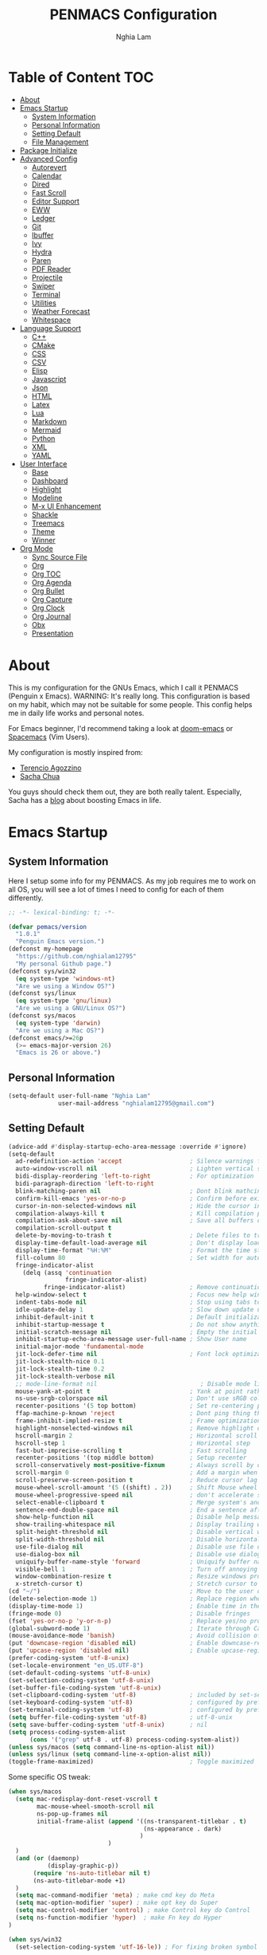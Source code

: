 #+AUTHOR: Nghia Lam
#+TITLE: PENMACS Configuration

[[./res/screenshots/workspace.png]]

* Table of Content                                                      :TOC:
- [[#about][About]]
- [[#emacs-startup][Emacs Startup]]
  - [[#system-information][System Information]]
  - [[#personal-information][Personal Information]]
  - [[#setting-default][Setting Default]]
  - [[#file-management][File Management]]
- [[#package-initialize][Package Initialize]]
- [[#advanced-config][Advanced Config]]
  - [[#autorevert][Autorevert]]
  - [[#calendar][Calendar]]
  - [[#dired][Dired]]
  - [[#fast-scroll][Fast Scroll]]
  - [[#editor-support][Editor Support]]
  - [[#eww][EWW]]
  - [[#ledger][Ledger]]
  - [[#git][Git]]
  - [[#ibuffer][Ibuffer]]
  - [[#ivy][Ivy]]
  - [[#hydra][Hydra]]
  - [[#paren][Paren]]
  - [[#pdf-reader][PDF Reader]]
  - [[#projectile][Projectile]]
  - [[#swiper][Swiper]]
  - [[#terminal][Terminal]]
  - [[#utilities][Utilities]]
  - [[#weather-forecast][Weather Forecast]]
  - [[#whitespace][Whitespace]]
- [[#language-support][Language Support]]
  - [[#c][C++]]
  - [[#cmake][CMake]]
  - [[#css][CSS]]
  - [[#csv][CSV]]
  - [[#elisp][Elisp]]
  - [[#javascript][Javascript]]
  - [[#json][Json]]
  - [[#html][HTML]]
  - [[#latex][Latex]]
  - [[#lua][Lua]]
  - [[#markdown][Markdown]]
  - [[#mermaid][Mermaid]]
  - [[#python][Python]]
  - [[#xml][XML]]
  - [[#yaml][YAML]]
- [[#user-interface][User Interface]]
  - [[#base][Base]]
  - [[#dashboard][Dashboard]]
  - [[#highlight][Highlight]]
  - [[#modeline][Modeline]]
  - [[#m-x-ui-enhancement][M-x UI Enhancement]]
  - [[#shackle][Shackle]]
  - [[#treemacs][Treemacs]]
  - [[#theme][Theme]]
  - [[#winner][Winner]]
- [[#org-mode][Org Mode]]
  - [[#sync-source-file][Sync Source File]]
  - [[#org][Org]]
  - [[#org-toc][Org TOC]]
  - [[#org-agenda][Org Agenda]]
  - [[#org-bullet][Org Bullet]]
  - [[#org-capture][Org Capture]]
  - [[#org-clock][Org Clock]]
  - [[#org-journal][Org Journal]]
  - [[#obx][Obx]]
  - [[#presentation][Presentation]]

* About
This is my configuration for the GNUs Emacs, which I call it PENMACS (Penguin x Emacs). WARNING: It's really long.
This configuration is based on my habit, which may not be suitable for some people. This config helps me in daily life works and personal notes.

For Emacs beginner, I'd recommend taking a look at [[https://github.com/hlissner/doom-emacs][doom-emacs]] or [[https://github.com/syl20bnr/spacemacs][Spacemacs]] (Vim Users).

My configuration is mostly inspired from:
- [[https://github.com/rememberYou/.emacs.d][Terencio Agozzino]]
- [[https://github.com/sachac/.emacs.d][Sacha Chua]]

You guys should check them out, they are both really talent. Especially, Sacha has a [[https://sachachua.com/blog/][blog]] about boosting Emacs in life.


* Emacs Startup
** System Information
Here I setup some info for my PENMACS. As my job requires me to work on all OS, you will see a lot of times I need to config for each of them differently.

#+begin_src emacs-lisp :tangle yes
  ;; -*- lexical-binding: t; -*-

  (defvar pemacs/version
    "1.0.1"
    "Penguin Emacs version.")
  (defconst my-homepage
    "https://github.com/nghialam12795"
    "My personal Github page.")
  (defconst sys/win32
    (eq system-type 'windows-nt)
    "Are we using a Window OS?")
  (defconst sys/linux
    (eq system-type 'gnu/linux)
    "Are we using a GNU/Linux OS?")
  (defconst sys/macos
    (eq system-type 'darwin)
    "Are we using a Mac OS?")
  (defconst emacs/>=26p
    (>= emacs-major-version 26)
    "Emacs is 26 or above.")
#+end_src

** Personal Information
#+begin_src emacs-lisp :tangle yes
(setq-default user-full-name "Nghia Lam"
              user-mail-address "nghialam12795@gmail.com")
#+end_src

** Setting Default
#+begin_src emacs-lisp :tangle yes
(advice-add #'display-startup-echo-area-message :override #'ignore)
(setq-default
  ad-redefinition-action 'accept                   ; Silence warnings for redefinition
  auto-window-vscroll nil                          ; Lighten vertical scroll
  bidi-display-reordering 'left-to-right           ; For optimization
  bidi-paragraph-direction 'left-to-right
  blink-matching-paren nil                         ; Dont blink mathcing paren
  confirm-kill-emacs 'yes-or-no-p                  ; Confirm before exiting Emacs
  cursor-in-non-selected-windows nil               ; Hide the cursor in inactive windows
  compilation-always-kill t                        ; Kill compilation process before starting another
  compilation-ask-about-save nil                   ; Save all buffers on `compile'
  compilation-scroll-output t
  delete-by-moving-to-trash t                      ; Delete files to trash
  display-time-default-load-average nil            ; Don't display load average
  display-time-format "%H:%M"                      ; Format the time string
  fill-column 80                                   ; Set width for automatic line breaks
  fringe-indicator-alist
    (delq (assq 'continuation
                fringe-indicator-alist)
          fringe-indicator-alist)                  ; Remove continuation arrow on the right frame
  help-window-select t                             ; Focus new help windows when opened
  indent-tabs-mode nil                             ; Stop using tabs to indent
  idle-update-delay 1                              ; Slow down update ui a bit
  inhibit-default-init t                           ; Default initialization
  inhibit-startup-message t                        ; Do not show anythings unnecessary
  initial-scratch-message nil                      ; Empty the initial *scratch* buffer
  inhibit-startup-echo-area-message user-full-name ; Show User name
  initial-major-mode 'fundamental-mode
  jit-lock-defer-time nil                          ; Font lock optimization
  jit-lock-stealth-nice 0.1
  jit-lock-stealth-time 0.2
  jit-lock-stealth-verbose nil
  ;; mode-line-format nil                             ; Disable mode line format when startup
  mouse-yank-at-point t                            ; Yank at point rather than pointer
  ns-use-srgb-colorspace nil                       ; Don't use sRGB colors
  recenter-positions '(5 top bottom)               ; Set re-centering positions
  ffap-machine-p-known 'reject                     ; Dont ping thing that look like domain
  frame-inhibit-implied-resize t                   ; Frame optimization
  highlight-nonselected-windows nil                ; Remove highlight on nonselected windows
  hscroll-margin 2                                 ; Horizontal scroll
  hscroll-step 1                                   ; Horizontal step
  fast-but-imprecise-scrolling t                   ; Fast scrolling
  recenter-positions '(top middle bottom)          ; Setup recenter
  scroll-conservatively most-positive-fixnum       ; Always scroll by one line
  scroll-margin 0                                  ; Add a margin when scrolling vertically
  scroll-preserve-screen-position t                ; Reduce cursor lag a bit
  mouse-wheel-scroll-amount '(5 ((shift) . 2))     ; Shift Mouse wheel
  mouse-wheel-progressive-speed nil                ; don't accelerate scrolling
  select-enable-clipboard t                        ; Merge system's and Emacs' clipboard
  sentence-end-double-space nil                    ; End a sentence after a dot and a space
  show-help-function nil                           ; Disable help messages
  show-trailing-whitespace nil                     ; Display trailing whitespaces
  split-height-threshold nil                       ; Disable vertical window splitting
  split-width-threshold nil                        ; Disable horizontal window splitting
  use-file-dialog nil                              ; Disable use file dialog
  use-dialog-box nil                               ; Disable use dialog box
  uniquify-buffer-name-style 'forward              ; Uniquify buffer names
  visible-bell 1                                   ; Turn off annoying sound
  window-combination-resize t                      ; Resize windows proportionally
  x-stretch-cursor t)                              ; Stretch cursor to the glyph width
(cd "~/")                                          ; Move to the user directory
(delete-selection-mode 1)                          ; Replace region when inserting text
(display-time-mode 1)                              ; Enable time in the mode-line
(fringe-mode 0)                                    ; Disable fringes
(fset 'yes-or-no-p 'y-or-n-p)                      ; Replace yes/no prompts with y/n
(global-subword-mode 1)                            ; Iterate through CamelCase words
(mouse-avoidance-mode 'banish)                     ; Avoid collision of mouse with point
(put 'downcase-region 'disabled nil)               ; Enable downcase-region
(put 'upcase-region 'disabled nil)                 ; Enable upcase-region
(prefer-coding-system 'utf-8-unix)
(set-locale-environment "en_US.UTF-8")
(set-default-coding-systems 'utf-8-unix)
(set-selection-coding-system 'utf-8-unix)
(set-buffer-file-coding-system 'utf-8-unix)
(set-clipboard-coding-system 'utf-8)               ; included by set-selection-coding-system
(set-keyboard-coding-system 'utf-8)                ; configured by prefer-coding-system
(set-terminal-coding-system 'utf-8)                ; configured by prefer-coding-system
(setq buffer-file-coding-system 'utf-8)            ; utf-8-unix
(setq save-buffer-coding-system 'utf-8-unix)       ; nil
(setq process-coding-system-alist
      (cons '("grep" utf-8 . utf-8) process-coding-system-alist))
(unless sys/macos (setq command-line-ns-option-alist nil))
(unless sys/linux (setq command-line-x-option-alist nil))
(toggle-frame-maximized)                           ; Toggle maximized

#+end_src

Some specific OS tweak:
#+begin_src emacs-lisp :tangle yes
(when sys/macos
  (setq mac-redisplay-dont-reset-vscroll t
        mac-mouse-wheel-smooth-scroll nil
        ns-pop-up-frames nil
        initial-frame-alist (append '((ns-transparent-titlebar . t)
                                      (ns-appearance . dark)
                                     )
                            )
  )
  (and (or (daemonp)
           (display-graphic-p))
       (require 'ns-auto-titlebar nil t)
       (ns-auto-titlebar-mode +1)
  )
  (setq mac-command-modifier 'meta) ; make cmd key do Meta
  (setq mac-option-modifier 'super) ; make opt key do Super
  (setq mac-control-modifier 'control) ; make Control key do Control
  (setq ns-function-modifier 'hyper)  ; make Fn key do Hyper
)
#+end_src
#+begin_src emacs-lisp :tangle yes
(when sys/win32
  (set-selection-coding-system 'utf-16-le)) ; For fixing broken symbol render in Windows. Any ideas why it happened?
#+end_src

Remove unnecessary error warnings
#+begin_src emacs-lisp :tangle yes
(defun penguin-command-error-function (data context caller)
  "Ignore the `buffer-read-only',`beginning-of-buffer',`end-of-buffer' signals.
Then pass DATA, CONTEXT & CALLER to the default handler."
  (when (not (memq (car data) '(buffer-read-only
                                beginning-of-buffer
                                end-of-buffer)))
    (command-error-default-function data context caller)))

(setq command-error-function #'penguin-command-error-function)
#+end_src

Other personal settings will be written to =config.el=
#+begin_src emacs-lisp :tangle yes
  (setq-default
   custom-file (expand-file-name (format "~/.emacs.d/.local/config.el" user-emacs-directory)))
  (when (file-exists-p custom-file)
    (load custom-file t))
#+end_src

Gabarge collections settings for optimization.
#+BEGIN_SRC emacs-lisp :tangle yes
  (add-hook 'emacs-startup-hook
            (lambda ()
              (setq gc-cons-threshold 16777216 ; 16 mb
                    gc-cons-percentage 0.1)))
#+END_SRC

It may also be wise to raise =gc-cons-threshold= while the minibuffer is active, so the GC doesn't slow down expensive commands (or completion frameworks, like helm and ivy).
Here is how we will do it:
#+BEGIN_SRC emacs-lisp :tangle yes
  (defun penguin-defer-gc-h ()
    (setq gc-cons-threshold most-positive-fixnum))

  (defun penguin-restore-gc-h ()
    (run-at-time
     1 nil (lambda () (setq gc-cons-threshold 16777216))))

  (add-hook 'minibuffer-setup-hook #'penguin-defer-gc-h)
  (add-hook 'minibuffer-exit-hook #'penguin-restore-gc-h)
#+END_SRC

According to =doom-emacs='s author, Emacs consults =file-name-handle-alist= variable every time a file is read or library loaded, or when certain functions in the file API are used (like =expand-file-name= or =file-truename=).
Emacs does to check if a special handler is needed to read that file, but none of them are (typically) necessary at startup, so we disable them (temporarily):

#+BEGIN_SRC emacs-lisp :tangle yes
  (defvar penguin-file-name-handler-alist file-name-handler-alist)
  (setq file-name-handler-alist nil)

  ;; ... your whole emacs config here ...

  ;; Then restore it later:
  (setq file-name-handler-alist penguin-file-name-handler-alist)

  ;; Alternatively, restore it even later:
  (add-hook 'emacs-startup-hook
    (lambda ()
      (setq file-name-handler-alist penguin-file-name-handler-alist)))
#+END_SRC

** File Management
I'd like to keep my folder as clean as possible. So I decide to move the auto-generated files around.

*** Folder structure
#+begin_src emacs-lisp :tangle yes
(defvar pemacs-dir (file-truename user-emacs-directory)
  "The path to this emacs.d directory.")
(defvar pcore-dir (concat pemacs-dir "core/")
  "Where essential files are stored.")
(defvar pmodules-dir (concat pemacs-dir "modules/")
  "Where configuration modules are stored.")
(defvar plocal-dir (concat pemacs-dir ".local/")
  "Root directory for local Emacs files.
Use this as permanent storage for files that are safe to share
across systems (if this config is symlinked across several computers).")
(defvar petc-dir (concat plocal-dir "etc/")
  "Directory for non-volatile storage.
Use this for files that don't change much, like servers binaries, external
dependencies or long-term shared data.")
(defvar pcache-dir (concat plocal-dir "cache/")
  "Directory for volatile storage.
Use this for files that change often, like cache files.")
#+end_src

*** Backup Location
#+begin_src emacs-lisp :tangle yes
(defun penguin_backup_file_name (fpath)
  "Backup files in a designated FPATH."
  (let* ((backupRootDir (concat plocal-dir "_backup"))
         (filePath (replace-regexp-in-string "[A-Za-z]:" "" fpath )) ; remove Windows driver letter in path, for example, “C:”
         (backupFilePath (replace-regexp-in-string "//" "/" (concat backupRootDir filePath "~") )))
         (make-directory (file-name-directory backupFilePath) (file-name-directory backupFilePath))
         backupFilePath))
(setq make-backup-file-name-function 'penguin_backup_file_name)
#+end_src

*** Others
#+begin_src emacs-lisp :tangle yes
(setq-default abbrev-file-name             (concat plocal-dir "abbrev.el")
              auto-save-list-file-name     (concat pcache-dir "autosave")
              pcache-directory             (concat pcache-dir "pcache/")
              recentf-save-file            (concat plocal-dir "recentf")
              mc/list-file                 (concat petc-dir "mc-lists.el")
              server-auth-dir              (concat pcache-dir "server/")
              shared-game-score-directory  (concat petc-dir "shared-game-score/")
              tramp-auto-save-directory    (concat pcache-dir "tramp-auto-save/")
              tramp-backup-directory-alist backup-directory-alist
              tramp-persistency-file-name  (concat pcache-dir "tramp-persistency.el")
              url-cache-directory          (concat pcache-dir "url/")
              url-configuration-directory  (concat petc-dir "url/")
              package-user-dir             (concat plocal-dir "packages"))
#+end_src


* Package Initialize
In order to install packages, use-package is a no-brainer for you.
But first, we need to add some sources
#+begin_src emacs-lisp :tangle yes
  (setq package-user-dir "~/.emacs.d/.local/packages")

  (package-initialize)
  (setq package-archives '(("gnu"   . "http://elpa.gnu.org/packages/")
                           ("melpa" . "http://melpa.org/packages/")
                           ("org"   . "http://orgmode.org/elpa/")))
#+end_src

Here goes our monster =use-package=
#+begin_src emacs-lisp :tangle yes
(unless (package-installed-p 'use-package)
  (package-refresh-contents)
  (package-install 'use-package))

(eval-and-compile
  (setq use-package-always-ensure t)
  (setq use-package-always-defer t)
  (setq use-package-always-demand nil)
  (setq use-package-expand-minimally t)
  (setq use-package-enable-imenu-support t))

(eval-when-compile
  (require 'use-package))

(use-package gcmh
  :ensure t
  :init
  (gcmh-mode 1))

(use-package quelpa
  :ensure t
  :defer t
  :custom
  (quelpa-update-melpa-p nil "Don't update the MELPA git repo."))

(use-package quelpa-use-package :ensure t)

;; Package Manager
(use-package paradox
  :custom
  (paradox-column-width-package 27)
  (paradox-column-width-version 13)
  (paradox-execute-asynchronously t)
  (paradox-github-token t)
  (paradox-hide-wiki-packages t)
  :config
  (remove-hook 'paradox-after-execute-functions #'paradox--report-buffer-print))
#+end_src


* Advanced Config
In editor war, the winner is not Emacs or Vim, it's your configuration with these two.
Now let's turn this Emacs into a real monster.

** Autorevert
Automatically reload files was modified by external program.
#+begin_src emacs-lisp :tangle yes
(use-package autorevert
  :ensure nil
  :diminish
  :hook (after-init . global-auto-revert-mode))
#+end_src

** Calendar
I usually let emacs fullscreen and open all the times, so I need to see the calendar inside Emacs.
#+begin_src emacs-lisp :tangle yes
(use-package calfw
  :commands cfw:open-calendar-buffer
  :bind ("<C-f11>" . open-calendar)
  :init
  (use-package calfw-org
    :commands (cfw:open-org-calendar cfw:org-create-source))

  (use-package calfw-ical
    :commands (cfw:open-ical-calendar cfw:ical-create-source))

  (defun open-calendar ()
    "Open calendar."
    (interactive)
    (unless (ignore-errors
              (cfw:open-calendar-buffer
               :contents-sources
               (list
                (when org-agenda-files
                  (cfw:org-create-source "YellowGreen"))
                (when (bound-and-true-p centaur-ical)
                  (cfw:ical-create-source "gcal" centaur-ical "IndianRed")))))
      (cfw:open-calendar-buffer))))
#+end_src

** Dired
Emacs is also a file explorer alternative.
#+begin_src emacs-lisp :tangle yes
(use-package dired
  :ensure nil
  :preface
  (defun penguin/dired-directories-first ()
    "Sort dired listings with directories first before adding marks."
    (save-excursion
      (let (buffer-read-only)
        (forward-line 2)
        (sort-regexp-fields t "^.*$" "[ ]*." (point) (point-max)))
      (set-buffer-modified-p nil)))
  :hook
  (dired-mode . dired-hide-details-mode)
  :custom
  (dired-auto-revert-buffer t)
  (dired-dwim-target t)
  (dired-hide-details-hide-symlink-targets nil)
  (dired-listing-switches "-alh")
  (dired-ls-F-marks-symlinks nil)
  (dired-recursive-copies 'always)
  :config
  (advice-add 'dired-readin :after #'penguin/dired-directories-first))
(use-package dired-subtree
  :bind (:map dired-mode-map
              ("<backtab>" . dired-subtree-cycle)
              ("<tab>" . dired-subtree-toggle)))
(use-package dired-git-info
  :ensure t
  :after dired
  :config
  (setq dgi-commit-message-format "%h\t%s\t%cr")
  :bind (:map dired-mode-map
              (")" . dired-git-info-mode)))
#+end_src

** Fast Scroll
Scrolling through a large buffer cause my MacOS laggy. This package can prevent that.
#+begin_src emacs-lisp :tangle yes
(use-package fast-scroll
  :ensure t
  :diminish fast-scroll-mode
  :config
  (fast-scroll-config)
  (fast-scroll-mode 1))
#+end_src

** Editor Support
*** Ace-jump
Jumping around the workspace for quickly editing is a big plus. Say NO to mouse.
#+begin_src emacs-lisp :tangle yes
(require 'ace-jump-mode)
(eval-after-load "ace-jump-mode" '(ace-jump-mode-enable-mark-sync))
(define-key global-map (kbd "C-j") 'ace-jump-mode)
(define-key global-map (kbd "C-x SPC") 'ace-jump-mode-pop-mark)
#+end_src

*** Autocomplete
=company= is a powerful package provide an auto-completion at point, which display a small pop-in containing the candidate.
I also =company-box= that allow a company front-end with more compact UI.
#+begin_src emacs-lisp :tangle yes
(use-package company
  :diminish
  :defines (company-dabbrev-ignore-case company-dabbrev-downcase)
  :commands company-abort
  :bind (("M-/" . company-complete)
         ("<backtab>" . company-yasnippet)
         :map company-active-map
         ("C-p" . company-select-previous)
         ("C-n" . company-select-next)
         ("<tab>" . company-complete-common-or-cycle)
         ("<backtab>" . my-company-yasnippet)
         ;; ("C-c C-y" . my-company-yasnippet)
         :map company-search-map
         ("C-p" . company-select-previous)
         ("C-n" . company-select-next))
  :hook (after-init . global-company-mode)
  :init
  (defun my-company-yasnippet ()
    "Hide the current completeions and show snippets."
    (interactive)
    (company-abort)
    (call-interactively 'company-yasnippet))
  :config
  (setq company-tooltip-align-annotations t
        company-tooltip-limit 12
        company-idle-delay 0
        company-echo-delay (if (display-graphic-p) nil 0)
        company-minimum-prefix-length 2
        company-require-match nil
        company-dabbrev-ignore-case nil
        company-dabbrev-downcase nil)

  ;; Better sorting and filtering
  (use-package company-prescient
    :init (company-prescient-mode 1))

  ;; Icons and quickhelp
  (when emacs/>=26p
    (use-package company-box
      :diminish
      :hook (company-mode . company-box-mode)
      :init (setq company-box-backends-colors nil
                  company-box-show-single-candidate t
                  company-box-max-candidates 50
                  company-box-doc-delay 0.5)
      :config
      (with-no-warnings
        ;; Highlight `company-common'
        (defun my-company-box--make-line (candidate)
          (-let* (((candidate annotation len-c len-a backend) candidate)
                  (color (company-box--get-color backend))
                  ((c-color a-color i-color s-color) (company-box--resolve-colors color))
                  (icon-string (and company-box--with-icons-p (company-box--add-icon candidate)))
                  (candidate-string (concat (propertize (or company-common "") 'face 'company-tooltip-common)
                                            (substring (propertize candidate 'face 'company-box-candidate)
                                                       (length company-common) nil)))
                  (align-string (when annotation
                                  (concat " " (and company-tooltip-align-annotations
                                                   (propertize " " 'display `(space :align-to (- right-fringe ,(or len-a 0) 1)))))))
                  (space company-box--space)
                  (icon-p company-box-enable-icon)
                  (annotation-string (and annotation (propertize annotation 'face 'company-box-annotation)))
                  (line (concat (unless (or (and (= space 2) icon-p) (= space 0))
                                  (propertize " " 'display `(space :width ,(if (or (= space 1) (not icon-p)) 1 0.75))))
                                (company-box--apply-color icon-string i-color)
                                (company-box--apply-color candidate-string c-color)
                                align-string
                                (company-box--apply-color annotation-string a-color)))
                  (len (length line)))
            (add-text-properties 0 len (list 'company-box--len (+ len-c len-a)
                                             'company-box--color s-color)
                                 line)
            line))
        (advice-add #'company-box--make-line :override #'my-company-box--make-line)

        ;; Prettify icons
        (defun my-company-box-icons--elisp (candidate)
          (when (derived-mode-p 'emacs-lisp-mode)
            (let ((sym (intern candidate)))
              (cond ((fboundp sym) 'Function)
                    ((featurep sym) 'Module)
                    ((facep sym) 'Color)
                    ((boundp sym) 'Variable)
                    ((symbolp sym) 'Text)
                    (t . nil)))))
        (advice-add #'company-box-icons--elisp :override #'my-company-box-icons--elisp))

      (when (and (display-graphic-p)
                 (require 'all-the-icons nil t))
        (declare-function all-the-icons-faicon 'all-the-icons)
        (declare-function all-the-icons-material 'all-the-icons)
        (declare-function all-the-icons-octicon 'all-the-icons)
        (setq company-box-icons-all-the-icons
              `((Unknown . ,(all-the-icons-material "find_in_page" :height 0.85 :v-adjust -0.2))
                (Text . ,(all-the-icons-faicon "text-width" :height 0.8 :v-adjust -0.05))
                (Method . ,(all-the-icons-faicon "cube" :height 0.8 :v-adjust -0.05 :face 'all-the-icons-purple))
                (Function . ,(all-the-icons-faicon "cube" :height 0.8 :v-adjust -0.05 :face 'all-the-icons-purple))
                (Constructor . ,(all-the-icons-faicon "cube" :height 0.8 :v-adjust -0.05 :face 'all-the-icons-purple))
                (Field . ,(all-the-icons-octicon "tag" :height 0.8 :v-adjust 0 :face 'all-the-icons-lblue))
                (Variable . ,(all-the-icons-octicon "tag" :height 0.8 :v-adjust 0 :face 'all-the-icons-lblue))
                (Class . ,(all-the-icons-material "settings_input_component" :height 0.85 :v-adjust -0.2 :face 'all-the-icons-orange))
                (Interface . ,(all-the-icons-material "share" :height 0.85 :v-adjust -0.2 :face 'all-the-icons-lblue))
                (Module . ,(all-the-icons-material "view_module" :height 0.85 :v-adjust -0.2 :face 'all-the-icons-lblue))
                (Property . ,(all-the-icons-faicon "wrench" :height 0.8 :v-adjust -0.05))
                (Unit . ,(all-the-icons-material "settings_system_daydream" :height 0.85 :v-adjust -0.2))
                (Value . ,(all-the-icons-material "format_align_right" :height 0.85 :v-adjust -0.2 :face 'all-the-icons-lblue))
                (Enum . ,(all-the-icons-material "storage" :height 0.85 :v-adjust -0.2 :face 'all-the-icons-orange))
                (Keyword . ,(all-the-icons-material "filter_center_focus" :height 0.85 :v-adjust -0.2))
                (Snippet . ,(all-the-icons-material "format_align_center" :height 0.85 :v-adjust -0.2))
                (Color . ,(all-the-icons-material "palette" :height 0.85 :v-adjust -0.2))
                (File . ,(all-the-icons-faicon "file-o" :height 0.85 :v-adjust -0.05))
                (Reference . ,(all-the-icons-material "collections_bookmark" :height 0.85 :v-adjust -0.2))
                (Folder . ,(all-the-icons-faicon "folder-open" :height 0.85 :v-adjust -0.05))
                (EnumMember . ,(all-the-icons-material "format_align_right" :height 0.85 :v-adjust -0.2 :face 'all-the-icons-lblue))
                (Constant . ,(all-the-icons-faicon "square-o" :height 0.85 :v-adjust -0.05))
                (Struct . ,(all-the-icons-material "settings_input_component" :height 0.85 :v-adjust -0.2 :face 'all-the-icons-orange))
                (Event . ,(all-the-icons-octicon "zap" :height 0.8 :v-adjust 0 :face 'all-the-icons-orange))
                (Operator . ,(all-the-icons-material "control_point" :height 0.85 :v-adjust -0.2))
                (TypeParameter . ,(all-the-icons-faicon "arrows" :height 0.8 :v-adjust -0.05))
                (Template . ,(all-the-icons-material "format_align_center" :height 0.85 :v-adjust -0.2)))
              company-box-icons-alist 'company-box-icons-all-the-icons))))

  ;; Popup documentation for completion candidates
  (when (and (not emacs/>=26p) (display-graphic-p))
    (use-package company-quickhelp
      :defines company-quickhelp-delay
      :bind (:map company-active-map
             ([remap company-show-doc-buffer] . company-quickhelp-manual-begin))
      :hook (global-company-mode . company-quickhelp-mode)
      :init (setq company-quickhelp-delay 0.5))))

#+end_src

*** Delsel
=C-c C-g= will always quit the minibuffer.
#+begin_src emacs-lisp :tangle yes
(use-package delsel
  :bind
  (:map mode-specific-map
        ("C-g" . minibuffer-keyboard-quit)))
#+end_src

*** Docsets
I use [[https://github.com/chubin/cheat.sh][cheat.sh]] as my quick cheatsheets and =counsel-dash= to browse the complete dash docsets.
You'd need to install the docsets you want with =dash-doc-install-docsets= command. For me, I work mostly with *C++* so I just need it's docsets.
#+begin_src emacs-lisp :tangle yes
(use-package helm-dash)
(use-package counsel-dash)
(add-hook 'emacs-lisp-mode-hook '(lambda ()
                                   (setq-local counsel-dash-docsets '("Emacs Lisp"))
                                   (setq helm-current-buffer (current-buffer))))
(add-hook 'c-mode-common-hook '(lambda ()
                                 (setq-local counsel-dash-docsets '("C++"))
                                 (setq helm-current-buffer (current-buffer))))

(global-set-key (kbd "M-h")  'counsel-dash-at-point)

(setq dash-docs-docsets-path "~/.emacs.d/.docsets")
;; (setq dash-docs-browser-func 'eww-browse-url)
(setq counsel-dash-min-length 3)
(setq counsel-dash-candidate-format "%d %n (%t)")
(setq counsel-dash-enable-debugging nil)
(setq counsel-dash-ignored-docsets nil)
#+end_src

*** Editor Config
[[https://editorconfig.org][EditorConfig]] helps maintain consistent coding styles for multiple developers working on the same project across various editors and IDEs.
#+begin_src emacs-lisp :tangle yes
  (use-package editorconfig
    :defer 0.3
    :config (editorconfig-mode 1))
#+end_src

*** LSP Mode
In order to be able to use different LSP (Language Server Protocol) server according to the programming language that we want to use, we need a client for LSP. That’s where lsp-mode comes in!
#+begin_src emacs-lisp :tangle yes
  (use-package lsp-mode
    :commands lsp
    ;; reformat code and add missing (or remove old) imports
    :hook ((before-save . lsp-format-buffer)
           (before-save . lsp-organize-imports)
           (lsp-mode . lsp-enable-which-key-integration))
    :bind (("C-c d" . lsp-describe-thing-at-point)
           ("C-c e n" . flymake-goto-next-error)
           ("C-c e p" . flymake-goto-prev-error)
           ("C-c e r" . lsp-find-references)
           ("C-c e R" . lsp-rename)
           ("C-c e i" . lsp-find-implementation)
           ("C-c e t" . lsp-find-type-definition))
    :config
    (setq lsp-log-io nil)
    (setq lsp-diagnostic-package :none)
    (setq lsp-enable-links nil)
    (setq lsp-restart 'auto-restart)
    (setq lsp-client-packages '(lsp-clients))
    (push "[/\\\\][^/\\\\]*\\.\\(json\\|html\\|jade\\)$" lsp-file-watch-ignored) ; json
    (defvar lsp-on-touch-time 0)
    (defadvice lsp-on-change (around lsp-on-change-hack activate)
      ;; don't run `lsp-on-change' too frequently
      (when (> (- (float-time (current-time))
                  lsp-on-touch-time) 30) ;; 30 seconds
        (setq lsp-on-touch-time (float-time (current-time)))
        ad-do-it)))


  (use-package lsp-ui
    :custom-face
    (lsp-ui-doc-background ((t (:background ,(face-background 'tooltip)))))
    (lsp-ui-sideline-code-action ((t (:inherit warning))))
    :bind (("C-c u" . lsp-ui-imenu)
           :map lsp-ui-mode-map
           ("C-c h l" . hydra-lspui/body)
           ([remap xref-find-definitions] . lsp-ui-peek-find-definitions)
           ([remap xref-find-references] . lsp-ui-peek-find-references))
    :init (setq lsp-ui-doc-enable t
                lsp-ui-doc-use-webkit nil
                lsp-ui-doc-delay 0.2
                lsp-ui-doc-include-signature t
                lsp-ui-doc-position 'at-point
                lsp-ui-doc-border (face-foreground 'default)
                lsp-eldoc-enable-hover nil ; Disable eldoc displays in minibuffer

                lsp-ui-flycheck-enable t

                lsp-ui-imenu-enable t
                lsp-ui-imenu-kind-position 'top
                lsp-ui-imenu-colors `(,(face-foreground 'font-lock-keyword-face)
                                      ,(face-foreground 'font-lock-string-face)
                                      ,(face-foreground 'font-lock-constant-face)
                                      ,(face-foreground 'font-lock-variable-name-face))

                lsp-ui-sideline-enable nil
                lsp-ui-sideline-ignore-duplicate t
                lsp-ui-sideline-show-symbol t
                lsp-ui-sideline-show-hover t
                lsp-ui-sideline-show-diagnostics nil
                lsp-ui-sideline-show-code-actions t

                lsp-ui-peek-enable t
                lsp-ui-peek-peek-height 20
                lsp-ui-peek-list-width 50
                lsp-ui-peek-fontify 'on-demand ) ;; never, on-demand, or always
    :config
    (add-to-list 'lsp-ui-doc-frame-parameters '(right-fringe . 8))
    ;; `C-g'to close doc
    (advice-add #'keyboard-quit :before #'lsp-ui-doc-hide)
    ;; Reset `lsp-ui-doc-background' after loading theme
    (add-hook 'after-load-theme-hook
              (lambda ()
                (setq lsp-ui-doc-border (face-foreground 'default))
                (set-face-background 'lsp-ui-doc-background
                                     (face-background 'tooltip))))
    ;; WORKAROUND Hide mode-line of the lsp-ui-imenu buffer
    ;; @see https://github.com/emacs-lsp/lsp-ui/issues/243
    (defun penguin/lsp-ui-imenu-hide-mode-line ()
      "Hide the mode-line in lsp-ui-imenu."
      (setq mode-line-format nil))
    (advice-add #'lsp-ui-imenu :after #'penguin/lsp-ui-imenu-hide-mode-line))

  (use-package company-lsp
    ;; company-mode completion
    :commands company-lsp)

  (use-package lsp-treemacs
    ;; project wide overview
    :commands lsp-treemacs-errors-list)

  (use-package lsp-ivy :commands lsp-ivy-workspace-symbol)

  (use-package dap-mode
    :after lsp-mode
    :config
    (dap-mode t)
    (dap-ui-mode t))
  (add-hook 'prog-mode-hook #'lsp)
#+end_src

*** Linter
Flycheck is a linters for showing errors directly within buffers.
#+begin_src emacs-lisp :tangle yes
  (use-package flycheck
    :diminish
    :hook (after-init . global-flycheck-mode)
    :config
    (setq flycheck-emacs-lisp-load-path 'inherit)

    ;; Only check while saving and opening files
    (setq flycheck-check-syntax-automatically '(save mode-enabled))

    ;; Set fringe style
    (setq flycheck-indication-mode 'right-fringe)
    (when (fboundp 'define-fringe-bitmap)
      (define-fringe-bitmap 'flycheck-fringe-bitmap-double-arrow
        [16 48 112 240 112 48 16] nil nil 'center))

    ;; Display Flycheck errors in GUI tooltips
    (if (display-graphic-p)
        (if emacs/>=26p
            (use-package flycheck-posframe
              :custom-face (flycheck-posframe-border-face ((t (:inherit default))))
              :hook (flycheck-mode . flycheck-posframe-mode)
              :init (setq flycheck-posframe-border-width 1
                          flycheck-posframe-inhibit-functions
                          '((lambda (&rest _) (bound-and-true-p company-backend)))))
          (use-package flycheck-pos-tip
            :defines flycheck-pos-tip-timeout
            :hook (global-flycheck-mode . flycheck-pos-tip-mode)
            :config (setq flycheck-pos-tip-timeout 30)))
      (use-package flycheck-popup-tip
        :hook (flycheck-mode . flycheck-popup-tip-mode))))

  (use-package flymake
    :commands flymake-mode)

  (add-hook 'c++-mode-hook 'flycheck-mode)
  (add-hook 'c-mode-hook 'flycheck-mode)
#+end_src

*** Move Text
Not the best option for hotkey right now ...
#+begin_src emacs-lisp :tangle yes
;; `Move text'
(use-package move-text
  :bind (("M-p" . move-text-up)
         ("M-n" . move-text-down))
  :config (move-text-default-bindings))
#+end_src

*** Multiple Cursors
A really great package for editing. I use it all the time for editing multiple line or replace a symbol.
#+begin_src emacs-lisp :tangle yes
(use-package multiple-cursors)
(global-set-key (kbd "C->") 'mc/mark-next-like-this)
(global-set-key (kbd "C-<") 'mc/mark-previous-like-this)
(global-set-key (kbd "C-c C-<") 'mc/mark-all-like-this)
#+end_src

*** Scrolling with keys
Let's make scrolling right.
#+begin_src emacs-lisp :tangle yes
(defun push-mark-no-activate ()
  "Pushes `point` to `mark-ring' and does not activate the region.
Equivalent to \\[set-mark-command] when \\[transient-mark-mode] is disabled"
  (interactive)
  (push-mark (point) t nil)) ; removed the message, visible-mark takes care of this

(defun penguin/scroll-down-with-mark ()
  "Like `scroll-down-command`, but push a mark if this is not a repeat invocation."
  (interactive)
  (unless (equal last-command 'penguin/scroll-down-with-mark)
    (push-mark-no-activate))
  (scroll-down-command))

(defun penguin/scroll-up-with-mark ()
  "Like `scroll-up-command`, but push a mark if this is not a repeat invocation."
  (interactive)
  (unless (equal last-command 'penguin/scroll-up-with-mark)
    (push-mark-no-activate))
  (scroll-up-command))

(global-set-key (kbd "C-v") 'penguin/scroll-up-with-mark)
(global-set-key (kbd "M-v") 'penguin/scroll-down-with-mark)
#+end_src

*** Smart Comment
#+begin_src emacs-lisp :tangle yes
(use-package smart-comment
  :bind ("M-;" . smart-comment))
#+end_src

*** Snippet
A good IDE always come with a good snippet configuration.
#+begin_src emacs-lisp :tangle yes
(use-package yasnippet-snippets
  :ensure t
  :after yasnippet
  :config (yasnippet-snippets-initialize))

(use-package yasnippet
  :delight yas-minor-mode " υ"
  :hook (yas-minor-mode . penguin/disable-yas-if-no-snippets)
  :config (yas-global-mode)
  :preface
  (defun penguin/disable-yas-if-no-snippets ()
    (when (and yas-minor-mode (null (yas--get-snippet-tables)))
      (yas-minor-mode -1))))

(use-package ivy-yasnippet :after yasnippet)
(use-package react-snippets :after yasnippet)
#+end_src

*** Undo Tree
GNU Emacs’s undo system allows you to recover any past state of a buffer. To do this, Emacs treats “undo itself as another editing that can be undone”.
#+BEGIN_SRC emacs-lisp :tangle yes
  (use-package undo-tree
    :delight
    :bind ("C--" . undo-tree-redo)
    :init (global-undo-tree-mode)
    :custom
    (undo-tree-visualizer-timestamps t)
    (undo-tree-visualizer-diff t))
#+END_SRC

*** Web Mode
An autonomous emacs major-mode for editing web templates.
#+BEGIN_SRC emacs-lisp :tangle yes
  (use-package web-mode
    :delight "☸ "
    :hook ((css-mode web-mode) . rainbow-mode)
    :mode (("\\.blade\\.php\\'" . web-mode)
           ("\\.html?\\'" . web-mode)
           ("\\.jsx\\'" . web-mode)
           ("\\.php$" . my/php-setup)
           ("\\.tsx\\'" . web-mode))
    :preface
    (defun enable-minor-mode (my-pair)
      "Enable minor mode if filename match the regexp."
      (if (buffer-file-name)
          (if (string-match (car my-pair) buffer-file-name)
              (funcall (cdr my-pair)))))
    :init
    (add-hook 'web-mode-hook
              (lambda ()
                (when (string-equal "tsx" (file-name-extension buffer-file-name))
                  (tide-setup))))
    :custom
    (web-mode-attr-indent-offset 2)
    (web-mode-block-padding 2)
    (web-mode-css-indent-offset 2)
    (web-mode-code-indent-offset 2)
    (web-mode-comment-style 2)
    (web-mode-enable-current-element-highlight t)
    (web-mode-markup-indent-offset 2))

  (add-hook 'web-mode-hook #'(lambda ()
                               (enable-minor-mode
                                '("\\.js?\\'" . prettier-js-mode))))

  (add-hook 'web-mode-hook #'(lambda ()
                               (enable-minor-mode
                                '("\\.jsx?\\'" . prettier-js-mode))))

  (add-hook 'web-mode-hook #'(lambda ()
                               (enable-minor-mode
                                '("\\.ts?\\'" . prettier-js-mode))))

  (add-hook 'web-mode-hook #'(lambda ()
                               (enable-minor-mode
                                '("\\.tsx?\\'" . prettier-js-mode))))
#+END_SRC

*** Utilities
=which-key= show me the guideline for every next hotkey of the combo.
#+begin_src emacs-lisp :tangle yes
(use-package which-key
  :diminish
  :config
  (setq which-key-idle-delay 0.4
        which-key-idle-secondary-delay 0.4))
(which-key-mode 1)
#+end_src

Sometimes I feel stupid at coding. I just duplicate a line to a line and not thinking much about optimization.
But it's quick 😁.

#+begin_src emacs-lisp :tangle yes
(defun penguin/quick-dup-line ()
  "Quickly duplicate the current line down."
  (interactive)
  (let ((beg (line-beginning-position 1))
        (end (line-beginning-position 2)))
    (if (eq last-command 'quick-copy-line)
        (kill-append (buffer-substring beg end) (< end beg))
      (kill-new (buffer-substring beg end))))
  (beginning-of-line 2)
  (yank)) ;; Can be duplicated more with `C-y'

(global-set-key (kbd "C-c C-d") 'penguin/quick-dup-line)
#+end_src

A more convinient =C-a=
#+begin_src emacs-lisp :tangle yes
(global-set-key [remap move-beginning-of-line] #'penguin/beginning-of-line-dwim)
(defun penguin/beginning-of-line-dwim ()
  "Move point to first non-whitespace character, or beginning of line."
  (interactive "^")
  (let ((origin (point)))
    (beginning-of-line)
    (and (= origin (point))
         (back-to-indentation))))
#+end_src

Remove unnecessary keymap
#+begin_src emacs-lisp :tangle yes
(global-unset-key (kbd "C-z"))
(global-unset-key (kbd "C-x C-z"))
(global-unset-key (kbd "C-h h"))
#+end_src

Setup keymap for my habit
#+begin_src emacs-lisp :tangle yes
(define-key global-map (kbd "C-G") 'ff-find-other-file)

(global-set-key (kbd "C-+") 'text-scale-increase)
(global-set-key (kbd "C--") 'text-scale-decrease)

(global-set-key [remap kill-buffer] #'kill-this-buffer)

(global-set-key (kbd "C-x 3") (lambda () (interactive)(split-window-right) (other-window 1)))
(global-set-key (kbd "C-x 2") (lambda () (interactive)(split-window-below) (other-window 1)))

(global-set-key (kbd "M-o") 'other-window)
(global-set-key (kbd "M-O") 'other-frame)
(global-set-key (kbd "M-N") 'next-buffer)
(global-set-key (kbd "M-P") 'previous-buffer)

(global-set-key (kbd "C-c C-b")  'windmove-left)
(global-set-key (kbd "C-c C-f") 'windmove-right)
(global-set-key (kbd "C-c C-p")    'windmove-up)
(global-set-key (kbd "C-c C-n")  'windmove-down)
#+end_src

** EWW
Working in Emacs is fun, but switching to safari or chrome to do searching stuff sometimes annoy me. As I dont like to use mouse much.
=eww= is not perfect but it can solve my current nerve right now. I'd like to learning using qutebrowser someday as a replacement.
#+begin_src emacs-lisp :tangle yes
  ;; (use-package browse-url
  ;;   :ensure nil
  ;;   :custom
  ;;   (browse-url-browser-function 'eww-browse-url)
  ;;   ;; (browse-url-browser-function 'browse-url-generic)
  ;;   ;; :config
  ;;   ;; (cond (sys/win32 (setq browse-url-generic-program qutebrowser/win32))
  ;;   ;;       (sys/macos (setq browse-url-generic-program qutebrowser/macos))
  ;;   ;;       (sys/linux (setq browse-url-generic-program "qutebrowser"))
  ;;   ;; )
  ;; )

  (use-package shr
    :commands (eww
               eww-browse-url)
    :config
    (setq browse-url-browser-function 'eww-browse-url)
    (setq shr-use-fonts nil)
    (setq shr-use-colors nil)
    (setq shr-max-image-proportion 0.2)
    (setq shr-width (current-fill-column)))

  (use-package shr-tag-pre-highlight
    :ensure t
    :after shr
    :config
    (add-to-list 'shr-external-rendering-functions
                 '(pre . shr-tag-pre-highlight))
    (when (version< emacs-version "26")
      (with-eval-after-load 'eww
        (advice-add 'eww-display-html :around
                    'eww-display-html--override-shr-external-rendering-functions))))
#+end_src

** Ledger
**Ledger** is a system for finance management, which is pretty good management flow for someone carefree like me.
#+begin_src emacs-lisp :tangle yes
  (use-package ledger-mode
    :mode ("\\.dat\\'"
           "\\.ledger\\'")
    :bind (:map ledger-mode-map
                ("C-x C-s" . penguin/ledger-save))
    :hook (ledger-mode . ledger-flymake-enable)
    :preface
    (defun penguin/ledger-save ()
      "Automatically clean the ledger buffer at each save."
      (interactive)
      (ledger-mode-clean-buffer)
      (save-buffer))
    :custom
    (ledger-clear-whole-transactions t)
    (ledger-reconcile-default-commodity "EUR")
    (ledger-reports
     '(("account statement" "%(binary) reg --real [[ledger-mode-flags]] -f %(ledger-file) ^%(account)")
       ("balance sheet" "%(binary) --real [[ledger-mode-flags]] -f %(ledger-file) bal ^assets ^liabilities ^equity")
       ("budget" "%(binary) --empty -S -T [[ledger-mode-flags]] -f %(ledger-file) bal ^assets:bank ^assets:receivables ^assets:cash ^assets:budget")
       ("budget goals" "%(binary) --empty -S -T [[ledger-mode-flags]] -f %(ledger-file) bal ^assets:bank ^assets:receivables ^assets:cash ^assets:'budget goals'")
       ("budget obligations" "%(binary) --empty -S -T [[ledger-mode-flags]] -f %(ledger-file) bal ^assets:bank ^assets:receivables ^assets:cash ^assets:'budget obligations'")
       ("budget debts" "%(binary) --empty -S -T [[ledger-mode-flags]] -f %(ledger-file) bal ^assets:bank ^assets:receivables ^assets:cash ^assets:'budget debts'")
       ("cleared" "%(binary) cleared [[ledger-mode-flags]] -f %(ledger-file)")
       ("equity" "%(binary) --real [[ledger-mode-flags]] -f %(ledger-file) equity")
       ("income statement" "%(binary) --invert --real -S -T [[ledger-mode-flags]] -f %(ledger-file) bal ^income ^expenses -p \"this month\""))
     (ledger-report-use-header-line nil)))

  (use-package flycheck-ledger :after ledger-mode)
#+end_src

** Git
My setup for git is kinda complex as my habit of merging and braching seem too random. Hopefully, I will fix this sometimes ...
Now, the first part is we need to have =magit=
#+begin_src emacs-lisp :tangle yes
(use-package magit
  :bind
  ("C-x g" . magit-status)
  (:map magit-hunk-section-map
        ("RET" . magit-diff-visit-file-other-window)
        ([return] . magit-diff-visit-file-other-window))
  :custom
  (magit-display-buffer-function 'magit-display-buffer-same-window-except-diff-v1)
  (magit-diff-highlight-hunk-body nil)
  (magit-diff-highlight-hunk-region-functions
   '(magit-diff-highlight-hunk-region-dim-outside magit-diff-highlight-hunk-region-using-face))
  (magit-popup-display-buffer-action '((display-buffer-same-window)))
  (magit-refs-show-commit-count 'all)
  (magit-section-show-child-count t)
  :config
  (remove-hook 'magit-section-highlight-hook #'magit-section-highlight))
#+end_src

A simple workflow for git need commit and message. These two will setup for us.
#+begin_src emacs-lisp :tangle yes
(use-package git-commit
  :preface
  (defun penguin/git-commit-auto-fill-everywhere ()
    (setq fill-column 72)
    (setq-local comment-auto-fill-only-comments nil))
  :hook
  (git-commit-mode . penguin/git-commit-auto-fill-everywhere)
  :custom
  (git-commit-summary-max-length 50))

(use-package git-messenger
  :bind (:map vc-prefix-map
         ("p" . git-messenger:popup-message)
         :map git-messenger-map
         ("m" . git-messenger:copy-message))
  :init (setq git-messenger:show-detail t
              git-messenger:use-magit-popup t)
  :config
  (with-no-warnings
    (with-eval-after-load 'hydra
      (defhydra git-messenger-hydra (:color blue)
        ("s" git-messenger:popup-show "show")
        ("c" git-messenger:copy-commit-id "copy hash")
        ("m" git-messenger:copy-message "copy message")
        ("," (catch 'git-messenger-loop (git-messenger:show-parent)) "go parent")
        ("q" git-messenger:popup-close "quit")))

    (defun penguin-git-mess:format-detail (vcs commit-id author message)
      (if (eq vcs 'git)
          (let ((date (git-messenger:commit-date commit-id))
                (colon (propertize ":" 'face 'font-lock-comment-face)))
            (concat
             (format "%s%s %s \n%s%s %s\n%s  %s %s \n"
                     (propertize "Commit" 'face 'font-lock-keyword-face) colon
                     (propertize (substring commit-id 0 8) 'face 'font-lock-comment-face)
                     (propertize "Author" 'face 'font-lock-keyword-face) colon
                     (propertize author 'face 'font-lock-string-face)
                     (propertize "Date" 'face 'font-lock-keyword-face) colon
                     (propertize date 'face 'font-lock-string-face))
             (propertize (make-string 38 ?─) 'face 'font-lock-comment-face)
             message
             (propertize "\nPress q to quit" 'face '(:inherit (font-lock-comment-face italic)))))
        (git-messenger:format-detail vcs commit-id author message)))

    (defun penguin-git-mess:popup-message ()
      "Popup message with `posframe', `pos-tip', `lv' or `message', and dispatch actions with `hydra'."
      (interactive)
      (let* ((vcs (git-messenger:find-vcs))
             (file (buffer-file-name (buffer-base-buffer)))
             (line (line-number-at-pos))
             (commit-info (git-messenger:commit-info-at-line vcs file line))
             (commit-id (car commit-info))
             (author (cdr commit-info))
             (msg (git-messenger:commit-message vcs commit-id))
             (popuped-message (if (git-messenger:show-detail-p commit-id)
                                  (penguin-git-mess:format-detail vcs commit-id author msg)
                                (cl-case vcs
                                  (git msg)
                                  (svn (if (string= commit-id "-")
                                           msg
                                         (git-messenger:svn-message msg)))
                                  (hg msg)))))
        (setq git-messenger:vcs vcs
              git-messenger:last-message msg
              git-messenger:last-commit-id commit-id)
        (run-hook-with-args 'git-messenger:before-popup-hook popuped-message)
        (git-messenger-hydra/body)
        (cond ((and (fboundp 'posframe-workable-p) (posframe-workable-p))
               (let ((buffer-name "*git-messenger*"))
                 (posframe-show buffer-name
                                :string popuped-message
                                :left-fringe 8
                                :right-fringe 8
                                :internal-border-color (face-foreground 'default)
                                :internal-border-width 1)
                 (unwind-protect
                     (push (read-event) unread-command-events)
                   (posframe-delete buffer-name))))
              ((and (fboundp 'pos-tip-show) (display-graphic-p))
               (pos-tip-show popuped-message))
              ((fboundp 'lv-message)
               (lv-message popuped-message)
               (unwind-protect
                   (push (read-event) unread-command-events)
                 (lv-delete-window)))
              (t (message "%s" popuped-message)))
        (run-hook-with-args 'git-messenger:after-popup-hook popuped-message)))
    (advice-add #'git-messenger:popup-close :override #'ignore)
    (advice-add #'git-messenger:popup-message :override #'penguin-git-mess:popup-message)))

#+end_src

To see revisions of a file, =git-timemachine= is needed.
#+begin_src emacs-lisp :tangle yes
(use-package git-timemachine
  :custom-face
  (git-timemachine-minibuffer-author-face ((t (:inherit success))))
  (git-timemachine-minibuffer-detail-face ((t (:inherit warning))))
  :bind (:map vc-prefix-map
         ("t" . git-timemachine)))
#+end_src

To resolve the diff conflicts, I use the =smerge-mode= and =ediff= package as my main workflow.
=ediff= is still not visualize things in the way I want, so I am still looking for an alternative way, but this works just fine right now.
#+begin_src emacs-lisp :tangle yes
(use-package smerge-mode
  :ensure nil
  :diminish
  ;; :pretty-hydra
  ;; ((:title (pretty-hydra-title "Smerge" 'octicon "diff")
  ;;   :color pink :quit-key "q")
  ;;  ("Move"
  ;;   (("n" smerge-next "next")
  ;;    ("p" smerge-prev "previous"))
  ;;   "Keep"
  ;;   (("b" smerge-keep-base "base")
  ;;    ("u" smerge-keep-upper "upper")
  ;;    ("l" smerge-keep-lower "lower")
  ;;    ("a" smerge-keep-all "all")
  ;;    ("RET" smerge-keep-current "current")
  ;;    ("C-m" smerge-keep-current "current"))
  ;;   "Diff"
  ;;   (("<" smerge-diff-base-upper "upper/base")
  ;;    ("=" smerge-diff-upper-lower "upper/lower")
  ;;    (">" smerge-diff-base-lower "upper/lower")
  ;;    ("R" smerge-refine "refine")
  ;;    ("E" smerge-ediff "ediff"))
  ;;   "Other"
  ;;   (("C" smerge-combine-with-next "combine")
  ;;    ("r" smerge-resolve "resolve")
  ;;    ("k" smerge-kill-current "kill")
  ;;    ("ZZ" (lambda ()
  ;;            (interactive)
  ;;            (save-buffer)
  ;;            (bury-buffer)
  ;;          )
  ;;     "Save and bury buffer" :exit t))
  ;;  )
  ;; )
  :bind (:map smerge-mode-map
         ("C-c m" . smerge-mode-hydra/body))
  :hook ((find-file . (lambda ()
                        (save-excursion
                          (goto-char (point-min))
                          (when (re-search-forward "^<<<<<<< " nil t)
                            (smerge-mode 1)))))
         (magit-diff-visit-file . (lambda ()
                                    (when smerge-mode
                                      (hydra-smerge/body))))))

(use-package ediff)
(defun ediff-save-window-configuration ()
  "Automatic save window configuration after ediff sessions."
  (window-configuration-to-register ?E))
(defun ediff-restore-window-configuration ()
  "Automatic restore window configuration after ediff sessions."
  (jump-to-register ?E))

(setq-default ediff-before-setup-hook (quote (ediff-save-window-configuration)))
(setq-default ediff-quit-hook (quote (ediff-cleanup-mess ediff-restore-window-configuration exit-recursive-edit)))
(setq-default ediff-suspend-hook (quote (ediff-default-suspend-function ediff-restore-window-configuration)))
(setq-default ediff-window-setup-function (quote ediff-setup-windows-plain))
(setq-default ediff-split-window-function (quote split-window-horizontally))
(setq-default ediff-highlight-all-diffs t)
(setq-default ediff-forward-word-function 'forward-char)

(use-package gitattributes-mode)
(use-package gitconfig-mode)
(use-package gitignore-mode)
#+end_src

** Ibuffer
Changing buffer never feel better than before.
#+begin_src emacs-lisp :tangle yes
(use-package ibuffer
  :ensure nil
  :functions (all-the-icons-icon-for-file
              all-the-icons-icon-for-mode
              all-the-icons-auto-mode-match?
              all-the-icons-faicon
              my-ibuffer-find-file)
  :commands (ibuffer-find-file
             ibuffer-current-buffer)
  :bind ("C-x C-b" . ibuffer)
  :init (setq ibuffer-filter-group-name-face '(:inherit (font-lock-string-face bold)))
  :config
  (setq ibuffer-saved-filter-groups
        '(("Main"
           ("Directories" (mode . dired-mode))
           ("Org" (mode . org-mode))
           ("Programming" (or
                           (mode . c-mode)
                           (mode . conf-mode)
                           (mode . css-mode)
                           (mode . emacs-lisp-mode)
                           (mode . html-mode)
                           (mode . mhtml-mode)
                           (mode . python-mode)
                           (mode . ruby-mode)
                           (mode . scss-mode)
                           (mode . shell-script-mode)
                           (mode . yaml-mode)))
           ("Markdown" (mode . markdown-mode))
           ("Magit" (or
                     (mode . magit-blame-mode)
                     (mode . magit-cherry-mode)
                     (mode . magit-diff-mode)
                     (mode . magit-log-mode)
                     (mode . magit-process-mode)
                     (mode . magit-status-mode)))
           ("Apps" (or
                    (mode . bongo-playlist-mode)
                    (mode . mu4e-compose-mode)
                    (mode . mu4e-headers-mode)
                    (mode . mu4e-main-mode)
                    (mode . elfeed-search-mode)
                    (mode . elfeed-show-mode)
                    (mode . mu4e-view-mode)))
           ("Emacs" (or
                     (name . "^\\*Help\\*$")
                     (name . "^\\*Custom.*")
                     (name . "^\\*Org Agenda\\*$")
                     (name . "^\\*info\\*$")
                     (name . "^\\*scratch\\*$")
                     (name . "^\\*Backtrace\\*$")
                     (name . "^\\*Messages\\*$"))))))
  ;; Display buffer icons on GUI
  (when (and (display-graphic-p)
             (require 'all-the-icons nil t))
    ;; For alignment, the size of the name field should be the width of an icon
    (define-ibuffer-column icon (:name "  ")
      (let ((icon (if (and (buffer-file-name)
                           (all-the-icons-auto-mode-match?))
                      (all-the-icons-icon-for-file (file-name-nondirectory (buffer-file-name)) :v-adjust -0.05)
                    (all-the-icons-icon-for-mode major-mode :v-adjust -0.05))))
        (if (symbolp icon)
            (setq icon (all-the-icons-faicon "file-o" :face 'all-the-icons-dsilver :height 0.8 :v-adjust 0.0))
          icon)))
    (setq ibuffer-formats `((mark modified read-only ,(if emacs/>=26p 'locked "")
                                  ;; Here you may adjust by replacing :right with :center or :left
                                  ;; According to taste, if you want the icon further from the name
                                  " " (icon 2 2 :left :elide)
                                  ,(propertize " " 'display `(space :align-to 8))
                                  (name 18 18 :left :elide)
                                  " " (size 9 -1 :right)
                                  " " (mode 16 16 :left :elide) " " filename-and-process)
                            (mark " " (name 16 -1) " " filename))))
  (with-eval-after-load 'counsel
    (defun my-ibuffer-find-file ()
      (interactive)
      (let ((default-directory (let ((buf (ibuffer-current-buffer)))
                                 (if (buffer-live-p buf)
                                     (with-current-buffer buf
                                       default-directory)
                                   default-directory))))
        (counsel-find-file default-directory)))
    (advice-add #'ibuffer-find-file :override #'my-ibuffer-find-file))
  ;; Group ibuffer's list by project root
  (use-package ibuffer-projectile
    :functions all-the-icons-octicon ibuffer-do-sort-by-alphabetic
    :hook ((ibuffer . (lambda ()
                        (ibuffer-projectile-set-filter-groups)
                        (unless (eq ibuffer-sorting-mode 'alphabetic)
                          (ibuffer-do-sort-by-alphabetic)))))
    :config
    (setq ibuffer-projectile-prefix
          (if (display-graphic-p)
              (concat
               (all-the-icons-octicon "file-directory"
                                      :face ibuffer-filter-group-name-face
                                      :v-adjust -0.05
                                      :height 1.25)
               " ")
            "Project: ")))
  :hook
  (ibuffer-mode . (lambda ()
                    (ibuffer-switch-to-saved-filter-groups "Main"))))
(use-package ibuffer-vc
  :defer t
  :ensure t
  :config
  (define-ibuffer-column icon
    (:name "Icon" :inline t)
    (all-the-icons-ivy--icon-for-mode major-mode))
  :custom
  (ibuffer-formats
   '((mark modified read-only vc-status-mini " "
           (name 18 18 :left :elide)
           " "
           (size 9 -1 :right)
           " "
           (mode 16 16 :left :elide)
           " "
           filename-and-process)) "include vc status info")
  :hook
  (ibuffer . (lambda ()
               (ibuffer-vc-set-filter-groups-by-vc-root)
               (unless (eq ibuffer-sorting-mode 'alphabetic)
                 (ibuffer-do-sort-by-alphabetic)
               )
             )))
#+end_src

** Ivy
Between Helm and Ivy, I always prefer the compact UI of Ivy and it run smoother than Helm for me.
=flx= is a package support for this configuration, which should be there in the first place.
#+begin_src emacs-lisp :tangle yes
(use-package flx)
#+end_src

*Ivy* can be easily setup with these lines:
#+begin_src emacs-lisp :tangle yes
(use-package ivy
  :diminish
  :hook (after-init . ivy-mode)
  :config
  (setq ivy-display-style nil)
  (define-key ivy-minibuffer-map (kbd "RET") #'ivy-alt-done)
  (define-key ivy-minibuffer-map (kbd "<escape>") #'minibuffer-keyboard-quit)
  (setq ivy-re-builders-alist
        '((counsel-rg . ivy--regex-plus)
          (counsel-projectile-rg . ivy--regex-plus)
          (counsel-ag . ivy--regex-plus)
          (counsel-projectile-ag . ivy--regex-plus)
          (swiper . ivy--regex-plus)
          (t . ivy--regex-fuzzy)))
  (setq ivy-use-virtual-buffers t
        ivy-count-format "(%d/%d) "
        ivy-initial-inputs-alist nil))
#+end_src

=ivy-rich= is an enhancement for Ivy, which show command description and other info.
#+begin_src emacs-lisp :tangle yes
(use-package ivy-rich
  :init
  (setq ivy-rich-display-transformers-list ; max column width sum = (ivy-poframe-width - 1)
        '(ivy-switch-buffer
          (:columns
           ((ivy-rich-candidate (:width 35))
            (ivy-rich-switch-buffer-project (:width 15 :face success))
            (ivy-rich-switch-buffer-major-mode (:width 13 :face warning)))
           :predicate
           #'(lambda (cand) (get-buffer cand))
          )
          counsel-M-x
          (:columns
           ((counsel-M-x-transformer (:width 40))
            (ivy-rich-counsel-function-docstring (:width 40 :face font-lock-doc-face))
           )
          )
          counsel-describe-function
          (:columns
           ((counsel-describe-function-transformer (:width 35))
            (ivy-rich-counsel-function-docstring (:width 34 :face font-lock-doc-face))))
          counsel-describe-variable
          (:columns
           ((counsel-describe-variable-transformer (:width 35))
            (ivy-rich-counsel-variable-docstring (:width 34 :face font-lock-doc-face))))
          package-install
          (:columns
           ((ivy-rich-candidate (:width 25))
            (ivy-rich-package-version (:width 12 :face font-lock-comment-face))
            (ivy-rich-package-archive-summary (:width 7 :face font-lock-builtin-face))
            (ivy-rich-package-install-summary (:width 23 :face font-lock-doc-face))))))
  :hook (after-init . ivy-rich-mode)
  :config
  (setcdr (assq t ivy-format-functions-alist) #'ivy-format-function-line))
#+end_src

Since I found pleasure working with minibuffer, sometime it can be a new fresh to use postframe.
#+begin_src emacs-lisp :tangle yes
;; (use-package ivy-posframe
;;   :after ivy
;;   :diminish
;;   :config
;;   (setq ivy-posframe-display-functions-alist '((t . ivy-posframe-display))
;;         ivy-posframe-height-alist '((t . 20))
;;         ivy-posframe-parameters '((internal-border-width . 10)))
;;   (setq ivy-posframe-width 100))
;; (ivy-posframe-mode 1)
#+end_src

** Hydra
Hydra is a superior package, it helps me to speed thing up when it come to hotkey for a specific task.
Though I love the way =hydra= let me draw my ascii in the minibuffer, =pretty-hydra= has done a better job at visualizing.
#+begin_src emacs-lisp :tangle yes
(use-package hydra
  :bind
  ("C-c h a" . hydra-drawibm/body)
  :custom
  (hydra-default-hint nil))

(use-package pretty-hydra
  :bind
  ("C-c h l" . hydra-lspui/body)
  ("C-c h f" . hydra-flycheck/body)
  ("C-c h p" . hydra-projectile/body)
  ("C-c h w" . hydra-window/body))
#+end_src

For =pretty-hydra=, we need a custom function for it to add the title and icon with color
#+begin_src emacs-lisp :tangle yes
(defun phydra-title (title &optional icon-type icon-name
                           &key face height v-adjust)
      "Add an icon in the hydra title."
      (let ((face (or face `(:foreground ,(face-background 'highlight))))
            (height (or height 1.0))
            (v-adjust (or v-adjust 0.0)))
        (concat
         (when (and (display-graphic-p) icon-type icon-name)
           (let ((f (intern (format "all-the-icons-%s" icon-type))))
             (when (fboundp f)
               (concat
                (apply f (list icon-name :face face :height height :v-adjust v-adjust))
                " "))))
         (propertize title 'face face))))
#+end_src

*DASHBOARD*
#+begin_src emacs-lisp :tangle yes
(pretty-hydra-define hydra-dashboard (:title (phydra-title "Dashboard" 'material "dashboard")
                                      :color pink
                                      :quit-key "q"
                                     )
  ("Navigator"
   (("U" update-config-and-packages "update" :exit t)
    ("H" browse-homepage "homepage" :exit t)
    ("R" restore-session "recover session" :exit t)
    ("L" persp-load-state-from-file "list sessions" :exit t)
    ("S" open-custom-file "settings" :exit t))

   "Section"
   (("}" dashboard-next-section "next")
    ("{" dashboard-previous-section "previous")
    ("r" dashboard-goto-recent-files "recent files")
    ("m" dashboard-goto-bookmarks "projects")
    ("p" dashboard-goto-projects "bookmarks"))

   "Item"
   (("RET" widget-button-press "open" :exit t)
    ("<tab>" widget-forward "next")
    ("C-i" widget-forward "next")
    ("<backtab>" widget-backward "previous")
    ("C-n" next-line "next line")
    ("C-p" previous-line "previous  line"))

   "Misc"
   (("<f2>" open-dashboard "open" :exit t)
    ("g" dashboard-refresh-buffer "refresh" :exit t)
    ("Q" quit-dashboard "quit" :exit t))))
#+end_src

*IBM DRAWING*
#+begin_src emacs-lisp :tangle yes
(defcustom penguin/ibm-overwrite nil "Overwrite mode for IBM (codepage 437) box drawing.")
(defun penguin/ibm-insert (char)
  "Insert CHAR with conditional overwrite."
  (interactive)
  (when penguin/ibm-overwrite
    (kill-char 1))
  (insert char))

(defhydra hydra-drawibm (:color pink)
  "
IBM Box Chars  _r_ ─         _R_ ═         _v_ │         _V_ ║
(CodePage 437) _q_ ┌ _w_ ┬ _e_ ┐ _Q_ ╒ _W_ ╤ _E_ ╕ _t_ ╔ _y_ ╦ _u_ ╗ _T_ ╓ _Y_ ╥ _U_ ╖  _C-q_ ╭ ╮ _C-w_
               _a_ ├ _s_ ┼ _d_ ┤ _A_ ╞ _S_ ╪ _D_ ╡ _g_ ╠ _h_ ╬ _j_ ╣ _G_ ╟ _H_ ╫ _J_ ╢
               _z_ └ _x_ ┴ _c_ ┘ _Z_ ╘ _X_ ╧ _C_ ╛ _b_ ╚ _n_ ╩ _m_ ╝ _B_ ╙ _N_ ╨ _M_ ╜  _C-a_ ╰ ╯ _C-s_
_ESC_ to exit    _i_ Toggle Overwrite/Insert
"
   ("ESC" nil nil :color blue)
   ("<space>"   (search-backward "+"))
   ("S-<space>" (search-forward "+"))
   ("q" (penguin/ibm-insert "┌")) ("w" (penguin/ibm-insert "┬")) ("e" (penguin/ibm-insert "┐"))
   ("Q" (penguin/ibm-insert "╒")) ("W" (penguin/ibm-insert "╤")) ("E" (penguin/ibm-insert "╕"))
   ("t" (penguin/ibm-insert "╔")) ("y" (penguin/ibm-insert "╦")) ("u" (penguin/ibm-insert "╗"))
   ("T" (penguin/ibm-insert "╓")) ("Y" (penguin/ibm-insert "╥")) ("U" (penguin/ibm-insert "╖"))
   ("a" (penguin/ibm-insert "├")) ("s" (penguin/ibm-insert "┼")) ("d" (penguin/ibm-insert "┤"))
   ("A" (penguin/ibm-insert "╞")) ("S" (penguin/ibm-insert "╪")) ("D" (penguin/ibm-insert "╡"))
   ("g" (penguin/ibm-insert "╠")) ("h" (penguin/ibm-insert "╬")) ("j" (penguin/ibm-insert "╣"))
   ("G" (penguin/ibm-insert "╟")) ("H" (penguin/ibm-insert "╫")) ("J" (penguin/ibm-insert "╢"))
   ("z" (penguin/ibm-insert "└")) ("x" (penguin/ibm-insert "┴")) ("c" (penguin/ibm-insert "┘"))
   ("Z" (penguin/ibm-insert "╘")) ("X" (penguin/ibm-insert "╧")) ("C" (penguin/ibm-insert "╛"))
   ("b" (penguin/ibm-insert "╚")) ("n" (penguin/ibm-insert "╩")) ("m" (penguin/ibm-insert "╝"))
   ("B" (penguin/ibm-insert "╙")) ("N" (penguin/ibm-insert "╨")) ("M" (penguin/ibm-insert "╜"))
   ("r" (penguin/ibm-insert "─")) ("R" (penguin/ibm-insert "═"))
   ("v" (penguin/ibm-insert "│")) ("V" (penguin/ibm-insert "║"))
   ("C-q" (penguin/ibm-insert "╭")) ("C-w" (penguin/ibm-insert "╮"))
   ("C-a" (penguin/ibm-insert "╰")) ("C-s" (penguin/ibm-insert "╯"))
   ("i" (setq penguin/ibm-overwrite (not penguin/ibm-overwrite)) ))
#+end_src

*IVY*
TODO

*FLYCHECK*
#+begin_src emacs-lisp :tangle yes
(pretty-hydra-define hydra-flycheck (:title (phydra-title "Flycheck" 'faicon "bug")
                                     :color pink
                                     :quit-key "q")
  ("Documentation"
   (("m" flycheck-manual "manual" :exit t)
    ("v" flycheck-verify-setup "verify setup" :exit t))
   "Errors"
   ((">" flycheck-next-error "next")
    ("<" flycheck-previous-error "previous")
    ("f" flycheck-buffer "check")
    ("l" flycheck-list-errors "list"))
   "Checker"
   (("?" flycheck-describe-checker "describe")
    ("d" flycheck-disable-checker "disable")
    ("s" flycheck-select-checker "select"))))
#+end_src

*LSP-UI*
#+begin_src emacs-lisp :tangle yes
(defun penguin/toggle-lsp-ui-doc ()
  "Toggle the LSP UI."
  (interactive)
  (if lsp-ui-doc-mode
    (progn
      (lsp-ui-doc-mode -1)
      (lsp-ui-doc--hide-frame))
    (lsp-ui-doc-mode 1)))

(pretty-hydra-define hydra-lspui (:title (phydra-title "LSP UI" 'faicon "rocket")
                                  :color amaranth
                                  :quit-key "q")
   ("Doc"
    (("d e" penguin/toggle-lsp-ui-doc "enable" :toggle t)
     ("d s" lsp-ui-doc-include-signature "signature" :toggle t)
     ("d t" (setq lsp-ui-doc-position 'top) "top" :toggle (eq lsp-ui-doc-position 'top))
     ("d b" (setq lsp-ui-doc-position 'bottom) "bottom" :toggle (eq lsp-ui-doc-position 'bottom))
     ("d p" (setq lsp-ui-doc-position 'at-point) "at point" :toggle (eq lsp-ui-doc-position 'at-point)))
    "Sideline"
    (("s e" lsp-ui-sideline-enable "enable" :toggle t)
     ("s h" lsp-ui-sideline-show-hover "hover" :toggle t)
     ("s d" lsp-ui-sideline-show-diagnostics "diagnostics" :toggle t)
     ("s s" lsp-ui-sideline-show-symbol "symbol" :toggle t)
     ("s c" lsp-ui-sideline-show-code-actions "code actions" :toggle t)
     ("s i" lsp-ui-sideline-ignore-duplicate "ignore duplicate" :toggle t))))
#+end_src

*MAGIT*
TODO

*MARKDOWN*
TODO

*ORG*
TODO

*PROJECTILE*
#+begin_src emacs-lisp :tangle yes
(pretty-hydra-define hydra-projectile (:title (phydra-title "Projectile" 'faicon "rocket")
                                       :color pink
                                       :quit-key "q"
                                      )
  ("Buffers"
   (("b" counsel-projectile-switch-to-buffer "list")
    ("k" projectile-kill-buffers "kill all")
    ("S" projectile-save-project-buffers "save all"))
   "Find"
   (("d" counsel-projectile-find-dir "directory")
    ("D" projectile-dired "root")
    ("f" counsel-projectile-find-file "file")
    ("p" counsel-projectile-switch-project "project"))
   "Other"
   (("i" projectile-invalidate-cache "reset cache"))
   "Search"
   (("r" projectile-replace "replace")
    ("R" projectile-replace-regexp "regexp replace")
    ("s" counsel-rg "search"))))
#+end_src

*WINDOW*
#+begin_src emacs-lisp :tangle yes
(use-package ace-window)
(pretty-hydra-define hydra-window (:foreign-keys warn
                                   :title (phydra-title "Windows Management" 'faicon "windows")
                                   :quit-key "q"
                                   :color amaranth
                                  )
  ("Actions"
   (("TAB" other-window "switch")
    ("x" ace-delete-window "delete")
    ("m" ace-delete-other-windows "maximize")
    ("s" ace-swap-window "swap")
    ("a" ace-select-window "select"))

   "Resize"
   (("i" enlarge-window "↑ up")
    ("k" shrink-window "↓ down")
    ("j" shrink-window-horizontally "← left")
    ("l" enlarge-window-horizontally "→ right")
    ("n" balance-windows "balance")
    ("f" toggle-frame-fullscreen "toggle fullscreen"))

   "Select"
   (("p" windmove-up "↑ up")
    ("n" windmove-down "↓ down")
    ("b" windmove-left "← left")
    ("f" windmove-right "→ right"))

   "Split"
   (("h" (lambda ()
           (interactive)
           (split-window-below)
           (windmove-down)
         ) "horizontally")
    ("v" (lambda ()
           (interactive)
           (split-window-right)
           (windmove-right)
         ) "vertically"))))
#+end_src

** Paren
Automatic paren
#+begin_src emacs-lisp :tangle yes
(use-package elec-pair
  :ensure nil
  :hook (after-init . electric-pair-mode)
  :init (setq electric-pair-inhibit-predicate 'electric-pair-conservative-inhibit))
#+end_src

** PDF Reader
Reading is never a worthless hobby. Since Emacs is my main workspace, I would prefer to read and write on it at the same time.
The usual format for any book I can find is PDF. The =pdf-view= package is required for this job.
#+begin_src emacs-lisp :tangle yes
(when (display-graphic-p)
  (use-package pdf-view
    :ensure pdf-tools
    :diminish (pdf-view-midnight-minor-mode pdf-view-printer-minor-mode)
    :defines pdf-annot-activate-created-annotations
    :functions (penguin/pdf-view-set-midnight-colors penguin/pdf-view-set-dark-theme)
    :commands pdf-view-midnight-minor-mode
    :mode ("\\.[pP][dD][fF]\\'" . pdf-view-mode)
    :magic ("%PDF" . pdf-view-mode)
    :bind (:map pdf-view-mode-map
           ("C-s" . isearch-forward))
    :init (setq pdf-annot-activate-created-annotations t)
    :config
    ;; WORKAROUND: Fix compilation errors on macOS.
    ;; @see https://github.com/politza/pdf-tools/issues/480
    (when sys/macos
      (setenv "PKG_CONFIG_PATH"
              "/usr/local/lib/pkgconfig:/usr/local/opt/libffi/lib/pkgconfig"))
    (pdf-tools-install t nil t t)

    ;; Set dark theme
    (defun penguin/pdf-view-set-midnight-colors ()
      "Set pdf-view midnight colors."
      (setq pdf-view-midnight-colors
            `(,(face-foreground 'default) . ,(face-background 'default))))

    (defun penguin/pdf-view-set-dark-theme ()
      "Set pdf-view midnight theme as color theme."
      (penguin/pdf-view-set-midnight-colors)
      (dolist (buf (buffer-list))
        (with-current-buffer buf
          (when (eq major-mode 'pdf-view-mode)
            (pdf-view-midnight-minor-mode (if pdf-view-midnight-minor-mode 1 -1))))))

    (penguin/pdf-view-set-midnight-colors)
    (add-hook 'after-load-theme-hook #'penguin/pdf-view-set-dark-theme)

    ;; FIXME: Support retina
    ;; @see https://emacs-china.org/t/pdf-tools-mac-retina-display/10243/
    ;; and https://github.com/politza/pdf-tools/pull/501/
    (setq pdf-view-use-scaling t
          pdf-view-use-imagemagick nil)
    (with-no-warnings
      (defun pdf-view-use-scaling-p ()
        "Return t if scaling should be used."
        (and (or (and (eq system-type 'darwin) (>= emacs-major-version 27))
                 (memq (pdf-view-image-type) '(imagemagick image-io)))
             pdf-view-use-scaling))
      (defun pdf-view-create-page (page &optional window)
        "Create an image of PAGE for display on WINDOW."
        (let* ((size (pdf-view-desired-image-size page window))
               (width (if (not (pdf-view-use-scaling-p))
                          (car size)
                        (* 2 (car size))))
               (data (pdf-cache-renderpage
                      page width width))
               (hotspots (pdf-view-apply-hotspot-functions
                          window page size)))
          (pdf-view-create-image data
            :width width
            :scale (if (pdf-view-use-scaling-p) 0.5 1)
            :map hotspots
            :pointer 'arrow))))
    ;; Recover last viewed position
    (when emacs/>=26p
      (use-package pdf-view-restore
        :hook (pdf-view-mode . pdf-view-restore-mode)
        :init (setq pdf-view-restore-filename
                    (locate-user-emacs-file ".pdf-view-restore"))))))
#+end_src

Epub format is supported, too.
#+begin_src emacs-lisp :tangle yes
;; Epub reader
(use-package nov
  :mode ("\\.epub\\'" . nov-mode)
  :functions centaur-read-mode
  :hook (nov-mode . penguin/nov-setup)
  :init
  (defun penguin/nov-setup ()
    "Setup `nov-mode' for better reading experience."
    (visual-line-mode 1)
    (centaur-read-mode)
    (face-remap-add-relative 'variable-pitch :family "Times New Roman" :height 1.5))
  :config
  ;; FIXME: errors while opening `nov' files with Unicode characters
  ;; @see https://github.com/wasamasa/nov.el/issues/63
  (with-no-warnings
    (defun penguin/nov-content-unique-identifier (content)
      "Return the the unique identifier for CONTENT."
      (when-let* ((name (nov-content-unique-identifier-name content))
                  (selector (format "package>metadata>identifier[id='%s']"
                                    (regexp-quote name)))
                  (id (car (esxml-node-children (esxml-query selector content)))))
        (intern id)))
    (advice-add #'nov-content-unique-identifier :override #'penguin/nov-content-unique-identifier))
  ;; Fix encoding issue on Windows
  (when sys/win32
    (setq process-coding-system-alist
          (cons `(,nov-unzip-program . (gbk . gbk))
                process-coding-system-alist))))
#+end_src

** Projectile
Manage file with projects is a must. Projectile is a powerful enhancement for Emacs to handle these jobs.
Mostly I will prefer ivy-counsel stuff but working with helm-projectile cause me an unknown pleasure.
#+begin_src emacs-lisp :tangle yes
(setq projectile-known-projects-file (concat pcache-dir "projectile.projects"))

(use-package projectile
  :diminish
  :bind (:map projectile-mode-map
         ("s-t" . projectile-find-file) ; `cmd-t' or `super-t'
         ("C-c p" . projectile-command-map))
  :hook (after-init . projectile-mode)
  :init
  (setq projectile-mode-line-prefix " "
        projectile-sort-order 'recentf
        projectile-use-git-grep t)
  :config
  ;; Helm support
  (projectile-mode)
  (use-package helm-projectile
    :ensure t)
  (setq projectile-completion-system 'helm)
  (setq helm-default-display-buffer-functions '(display-buffer-in-side-window))
  (helm-projectile-on)
  (use-package wgrep
    :ensure t
    :config
    (use-package wgrep-helm :ensure t)
    (setq wgrep-auto-save-buffer t)
    (setq wgrep-change-readonly-file t))
  ;; Use the faster searcher to handle project files: ripgrep `rg'.
  (when (and (not (executable-find "fd"))
             (executable-find "rg"))
    (setq projectile-generic-command
          (let ((rg-cmd ""))
            (dolist (dir projectile-globally-ignored-directories)
              (setq rg-cmd (format "%s --glob '!%s'" rg-cmd dir)))
            (concat "rg -0 --files --color=never --hidden" rg-cmd))))
  ;; Faster searching on Windows
  (when sys/win32
    (setq projectile-indexing-method 'alien)
    (when (or (executable-find "fd") (executable-find "rg"))
      (setq projectile-indexing-method 'alien
            projectile-enable-caching nil))
    (setq projectile-git-submodule-command nil))
  ;; Support Perforce project
  (let ((val (or (getenv "P4CONFIG") ".p4config")))
    (add-to-list 'projectile-project-root-files-bottom-up val)))
#+end_src

Let's define some file that projectile should need to ignore to increase performance and the workspace seem more clean.
#+begin_src emacs-lisp :tangle yes
(setq projectile-cache-file (concat pcache-dir "projectile.cache")
      projectile-enable-caching (not noninteractive)
      projectile-indexing-method 'alien
      projectile-known-projects-file (concat pcache-dir "projectile.projects")
      projectile-require-project-root nil
      projectile-globally-ignored-files '(".DS_Store" "Icon" "TAGS")
      projectile-globally-ignored-file-suffixes '(".elc" ".pyc" ".o"))
#+end_src

** Swiper
A better search for Emacs
#+begin_src emacs-lisp :tangle yes
(use-package swiper
  :after ivy
  :preface
  (defun penguin/swiper ()
    "`swiper' with string returned by `ivy-thing-at-point' as initial input."
    (interactive)
    (swiper (ivy-thing-at-point)))
  :bind (("C-s" . penguin/swiper)
         :map swiper-map
         ("C-r" . swiper-query-replace))
  :config
  (setq swiper-action-recenter t)
  (setq swiper-goto-start-of-match t))
(use-package anzu
  :bind
  ([remap query-replace] . anzu-qxuery-replace-regexp)
  :hook
  (after-init . global-anzu-mode)
  :custom
  (anzu-cons-mode-line-p nil))
#+end_src

I also need to enhance the experience with M-x itself, helm is good for that but I find counsel and ivy better in performance.
#+begin_src emacs-lisp :tangle yes
(use-package counsel
  :diminish
  :hook (ivy-mode . counsel-mode)
  :bind (("C-S-s" . helm-projectile-grep))
  :custom
  (counsel-rg-base-command "rg --vimgrep %s")
  :config
  (setq counsel-yank-pop-preselect-last t)
  (setq counsel-yank-pop-separator "\n—————————\n")
  (setq counsel-rg-base-command
        "rg -SHn --no-heading --color never --no-follow --hidden %s"))

(use-package counsel-projectile
  :after ivy
  :config
  (setq-default ivy-initial-inputs-alist nil))
(counsel-projectile-mode 1)
#+end_src

** Terminal
This config is quite long but simple. If you are on Windows, use shell (built-in Emacs) else use vterm
#+begin_src emacs-lisp :tangle yes
(use-package shell
  :ensure nil
  :commands comint-send-string comint-simple-send comint-strip-ctrl-m
  :hook ((shell-mode . ansi-color-for-comint-mode-on)
         (shell-mode . n-shell-mode-hook)
         (comint-output-filter-functions . comint-strip-ctrl-m))
  :init
  (setq system-uses-terminfo nil)
  (defun n-shell-simple-send (proc command)
    "Various PROC COMMANDs pre-processing before sending to shell."
    (cond
     ;; Checking for clear command and execute it.
     ((string-match "^[ \t]*clear[ \t]*$" command)
      (comint-send-string proc "\n")
      (erase-buffer))
     ;; Checking for man command and execute it.
     ((string-match "^[ \t]*man[ \t]*" command)
      (comint-send-string proc "\n")
      (setq command (replace-regexp-in-string "^[ \t]*man[ \t]*" "" command))
      (setq command (replace-regexp-in-string "[ \t]+$" "" command))
      ;;(message (format "command %s command" command))
      (funcall 'man command))
     ;; Send other commands to the default handler.
     (t (comint-simple-send proc command))))
  (defun n-shell-mode-hook ()
    "Shell mode customizations."
    (local-set-key '[up] 'comint-previous-input)
    (local-set-key '[down] 'comint-next-input)
    (local-set-key '[(shift tab)] 'comint-next-matching-input-from-input)
    (setq comint-input-sender 'n-shell-simple-send)))

;; Shell Pop
(use-package shell-pop
  :bind ([f9] . shell-pop)
  :init
  (setq shell-pop-window-size 35
        shell-pop-shell-type
        (cond (sys/win32 '("eshell" "*eshell*" (lambda () (eshell))))
              ((fboundp 'vterm) '("vterm" "*vterm*" (lambda () (vterm))))
              (t '("terminal" "*terminal*" (lambda () (term shell-pop-term-shell)))))))
#+end_src

To make sure Emacs would run vterm smoothly:
#+begin_src emacs-lisp :tangle yes
;; Better term
;; @see https://github.com/akermu/emacs-libvterm#installation
(when (and module-file-suffix           ; dynamic module
           (executable-find "cmake")
           (executable-find "libtool")
           (executable-find "make"))
  (use-package vterm))
#+end_src

While using custom zsh, I prefer to get zsh highlight to make the terminal look better. This package will get ANSI & XTERM 256 color support.
#+begin_src emacs-lisp :tangle yes
(use-package xterm-color
  :defines (compilation-environment
            eshell-preoutput-filter-functions
            eshell-output-filter-functions)
  :functions (compilation-filter my-advice-compilation-filter)
  :init
  ;; For shell
  (setenv "TERM" "xterm-256color")
  (setq comint-output-filter-functions
        (remove 'ansi-color-process-output comint-output-filter-functions))
  (add-hook 'shell-mode-hook
            (lambda ()
              ;; Disable font-locking in this buffer to improve performance
              (font-lock-mode -1)
              ;; Prevent font-locking from being re-enabled in this buffer
              (make-local-variable 'font-lock-function)
              (setq font-lock-function (lambda (_) nil))
              (add-hook 'comint-preoutput-filter-functions 'xterm-color-filter nil t)))
  ;; For eshell
  (with-eval-after-load 'esh-mode
    (add-hook 'eshell-before-prompt-hook
              (lambda ()
                (setq xterm-color-preserve-properties t)))
    (add-to-list 'eshell-preoutput-filter-functions 'xterm-color-filter)
    (setq eshell-output-filter-functions
          (remove 'eshell-handle-ansi-color eshell-output-filter-functions)))
  ;; For compilation buffers
  (setq compilation-environment '("TERM=xterm-256color"))
  (defun my-advice-compilation-filter (f proc string)
    (funcall f proc
             (if (eq major-mode 'rg-mode) ; compatible with `rg'
                 string
               (xterm-color-filter string))))
  (advice-add 'compilation-filter :around #'my-advice-compilation-filter)
  (advice-add 'gud-filter :around #'my-advice-compilation-filter)
  ;; For prolog inferior
  (with-eval-after-load 'prolog
    (add-hook 'prolog-inferior-mode-hook
              (lambda ()
                (add-hook 'comint-preoutput-filter-functions 'xterm-color-filter nil t)))))

#+end_src

** Utilities
MacOS path seems broken when yank a url from shell, let's fix that error
#+begin_src emacs-lisp :tangle yes
(when sys/macos
  (use-package exec-path-from-shell
    :ensure t
    :demand t
    :init
    (setq exec-path-from-shell-check-startup-files nil)
    :config
    ;; (exec-path-from-shell-copy-env "PYTHONPATH")
    (when (memq window-system '(mac ns x))
      (exec-path-from-shell-initialize))))
#+end_src

I config my Emacs a lot, so it is helpful if I can restart Emacs quickly.
#+begin_src emacs-lisp :tangle yes
(use-package restart-emacs
  :ensure t
  :bind* (("C-x M-c" . restart-emacs)))
#+end_src

This functions is stayed here for reference purpose. Nothing in use right now.
#+begin_src emacs-lisp :tangle yes
  (defun penguin-emacs-reload-init-file ()
    "Reload your init.el file without restarting Emacs."
    (interactive)
    (load-file "~/.emacs.d/init.el"))

  (defun penguin-emacs-update-config ()
    "Update Penguin Emacs configuration to the latest version."
    (interactive)
    (let ((dir (expand-file-name user-emacs-directory)))
      (progn
        (message "Updating Penguin Emacs configuration...")
        (cd dir)
        (shell-command "git pull")
        (message "Load new Penguin Emacs configuration...")
        (penguin-emacs-reload-init-file)
        (message "Update finished."))))
#+end_src

** Weather Forecast
Like I said before, I rarely turn Emacs off so I just need this to figure out what is going on outside.
#+begin_src emacs-lisp :tangle yes
(use-package wttrin
  :ensure t
  :commands (wttrin)
  :init
  (setq wttrin-default-cities '("Hochiminh")))
#+end_src

** Whitespace
Those whitespace at the end are annoying, let's get rid of them.
#+begin_src emacs-lisp :tangle yes
  (use-package simple
    :ensure nil
    :hook (before-save . delete-trailing-whitespace))
#+end_src


* Language Support
** C++
My main programming language for game development. In order to have a fast and stable environment, I use LSP as a client and LSP Server ccls as sever.
To use =ccls=, we first need to install it with the package manager of our operating system. The instruction can be viewed [[https://github.com/MaskRay/ccls/wiki][here]].
#+begin_src emacs-lisp :tangle yes
  (use-package ccls
    :after projectile
    :ensure t
    :custom
    (ccls-args nil)
    (ccls-executable (executable-find "ccls"))
    (projectile-project-root-files-top-down-recurring
     (append '("compile_commands.json" ".ccls")
             projectile-project-root-files-top-down-recurring))
    :config (push ".ccls-cache" projectile-globally-ignored-directories))

  (use-package google-c-style
    :hook
    ((c-mode c++-mode) . google-set-c-style)
    (c-mode-common . google-make-newline-indent))

  (require 'lsp-clients)
  (setq lsp-disabled-clients '(clangd)) ;; Disable unused clangd server
  ;; (when sys/macos
  ;;   (setq lsp-clients-clangd-executable "/usr/local/opt/llvm/bin/clangd"))
#+end_src

To allow =ccls= to know the dependencies of your =.cpp= files with your =.h= files, it is important to provide an =compile.commands.json= file (or a =.ccls= file) at the root of your project.
For this, nothing could be easier. If like me you use a =CMakeLists.txt= file for all your C++ projects, then you just need to install the cmake package on your operating system and to generate the =compile.commands.json= file, you have to do:
#+begin_src
  cmake -H. -BDebug -DCMAKE_BUILD_TYPE=Debug -DCMAKE_EXPORT_COMPILE_COMMANDS=YES
  ln -s Debug/compile_commands.json
#+end_src

For every files, I'd want to have a steady and clean code throughout the project. So I will use =clang-format= package to stay organized.
#+begin_src emacs-lisp :tangle yes
  (use-package clang-format)
  (defun clang-format-on-save ()
    "Format selected region to clangformat."
    (add-hook 'before-save-hook #'clang-format-buffer nil 'local))
  (add-hook 'c++-mode-hook 'clang-format-on-save)
  (add-hook 'c-mode-hook 'clang-format-on-save)

  ;; Addon - Clang format Google Style on C-f10
  (require 'cc-mode)
  (defun clang-format-region-google (s e)
    "Format the selected region S & E."
    (interactive
     (if (use-region-p)
         (list (region-beginning) (region-end))
       (list (point) (point))))
    (clang-format-region s e "Google"))

  (define-key c-mode-base-map (kbd "C-<f10>") #'clang-format-region-google)
#+end_src

> This is just temperary. =clang-tidy= in CLion is much more helpful. (TODO)

** CMake
My work requires me to go cross-platform with C++. So, =cmake= is a must.
#+begin_src emacs-lisp :tangle yes
  (use-package cmake-mode)
  (setq auto-mode-alist
        (append '(("CMakeLists\\.txt\\'" . cmake-mode))
            '(("\\.cmake\\'" . cmake-mode))
            auto-mode-alist))

  (use-package cmake-font-lock
    :after (cmake-mode)
    :hook (cmake-mode . cmake-font-lock-activate))

  (use-package cmake-ide
    :after projectile
    :hook (c++-mode . penguin/cmake-ide-find-project)
    :preface
    (defun penguin/cmake-ide-find-project ()
      "Finds the directory of the project for cmake-ide."
      (with-eval-after-load 'projectile
        (setq cmake-ide-project-dir (projectile-project-root))
        (setq cmake-ide-build-dir (concat cmake-ide-project-dir "build")))
      (setq cmake-ide-compile-command
            (concat "cd " cmake-ide-build-dir " && cmake .. && make"))
      (cmake-ide-load-db))

    (defun penguin/switch-to-compilation-window ()
      "Switches to the *compilation* buffer after compilation."
      (other-window 1))
    :bind ([remap comment-region] . cmake-ide-compile)
    :init (cmake-ide-setup)
    :config (advice-add 'cmake-ide-compile :after #'penguin/switch-to-compilation-window))
#+end_src

** CSS
All these stuffs is for my habit of working around with themes of other softwares (especially open-source).
#+begin_src emacs-lisp :tangle yes
  (use-package css-mode
    :ensure nil
    :custom (css-indent-offset 2))

  (use-package scss-mode
    :ensure nil
    :preface
    (defun me/scss-set-comment-style ()
      (setq-local comment-end "")
      (setq-local comment-start "//"))
    :mode ("\\.sass\\'" "\\.scss\\'")
    :hook (scss-mode . me/scss-set-comment-style))
#+end_src

** CSV
#+begin_src emacs-lisp :tangle yes
  (use-package csv-mode
    :config (setq-default csv-align-padding 2))
#+end_src

** Elisp
These whole configuration is written in emacs-lisp (Elisp), a programming language specific for developing Emacs. Its only issue for me is the brackets ..
#+begin_src emacs-lisp :tangle yes
  (use-package ielm
    :ensure nil
    :hook (ielm-mode . (lambda () (setq-local scroll-margin 0))))

  (use-package elisp-mode :ensure nil :delight "ξ ")

  (use-package eldoc
    :delight
    :hook (emacs-lisp-mode . eldoc-mode))
#+end_src

** Javascript
I don't work with =Javascript= much. But when I need to do, I'd like to have a fast and stable environment for me. Nicolas Petton's [[https://emacs.cafe/emacs/javascript/setup/2017/04/23/emacs-setup-javascript.html][blog]] is the guidance for this config.

I like to use [[https://prettier.io/][prettier]] to get my TypeScript code clean. To use it, don’t forget to install it with your package manager.
#+BEGIN_SRC emacs-lisp :tangle yes
(use-package prettier-js
  :delight
  :custom (prettier-js-args '("--print-width" "100"
                              "--single-quote" "true"
                              "--trailing-comma" "all")))
#+END_SRC

#+BEGIN_SRC emacs-lisp :tangle yes
  (use-package js2-mode
    :hook ((js2-mode . js2-imenu-extras-mode)
           (js2-mode . prettier-js-mode))
    :mode "\\.js\\'"
    :custom (js-indent-level 2))

  (use-package js2-refactor
    :bind (:map js2-mode-map
                ("C-k" . js2r-kill)
                ("M-." . nil))
    :hook ((js2-mode . js2-refactor-mode)
           (js2-mode . (lambda ()
                         (add-hook 'xref-backend-functions #'xref-js2-xref-backend nil t))))
    :config (js2r-add-keybindings-with-prefix "C-c C-r"))

  (use-package xref-js2 :defer 5)
#+END_SRC

** Json
Json is really helpful most of the time. I'd like to have a nice package config for it.

#+begin_src emacs-lisp :tangle yes
  (use-package json-mode
    :delight "J "
    :mode "\\.json\\'"
    :hook (before-save . penguin/json-mode-before-save-hook)
    :preface
    (defun penguin/json-mode-before-save-hook ()
      (when (eq major-mode 'json-mode)
        (json-pretty-print-buffer)))
    (defun penguin/json-array-of-numbers-on-one-line (encode array)
      "Prints the arrays of numbers in one line."
      (let* ((json-encoding-pretty-print
              (and json-encoding-pretty-print
                   (not (loop for x across array always (numberp x)))))
             (json-encoding-separator (if json-encoding-pretty-print "," ", ")))
        (funcall encode array)))
    :config (advice-add 'json-encode-array :around #'penguin/json-array-of-numbers-on-one-line))
#+end_src

** HTML
In order to have a fast and stable environment, I recommend using **LSP** as a client for LSP servers and [[https://github.com/vscode-langservers/vscode-html-languageserver][vscode-html-languageserver]] as server.

To use =vscode-html-languageserver= with GNU Emacs, you must first install it with the package manager of your operating system.

Let’s configure =emmet-mode=, to produce HTML from CSS-like selector:
#+BEGIN_SRC emacs-lisp :tangle yes
  (use-package emmet-mode
    :delight
    :hook (css-mode sgml-mode web-mode))
#+END_SRC

** Latex
I'd love to learn LaTex to manage my resume and CV, maybe for some fancy presentation someday. This package config is for the future, perhaps 😉.
#+begin_src emacs-lisp :tangle yes
  (use-package tex
    :ensure auctex
    :bind (:map TeX-mode-map
                ("C-c C-o" . TeX-recenter-output-buffer)
                ("C-c C-l" . TeX-next-error)
                ("M-[" . outline-previous-heading)
                ("M-]" . outline-next-heading))
    :hook (LaTeX-mode . reftex-mode)
    :preface
    (defun penguin/switch-to-help-window (&optional ARG REPARSE)
      "Switches to the *TeX Help* buffer after compilation."
      (other-window 1))
    :custom
    (TeX-auto-save t)
    (TeX-byte-compile t)
    (TeX-clean-confirm nil)
    (TeX-master 'dwim)
    (TeX-parse-self t)
    (TeX-PDF-mode t)
    (TeX-source-correlate-mode t)
    (TeX-view-program-selection '((output-pdf "PDF Tools")))
    :config
    (advice-add 'TeX-next-error :after #'penguin/switch-to-help-window)
    (advice-add 'TeX-recenter-output-buffer :after #'penguin/switch-to-help-window)
    (add-hook 'TeX-after-compilation-finished-functions 'TeX-revert-document-buffer))

  (use-package bibtex
    :after auctex
    :hook (bibtex-mode . penguin/bibtex-fill-column)
    :preface
    (defun penguin/bibtex-fill-column ()
      "Ensures that each entry does not exceed 120 characters."
      (setq fill-column 120)))

  (use-package company-auctex
    :after (auctex company)
    :config (company-auctex-init))

  (use-package company-math :after (auctex company))

  (setq-default TeX-engine 'xetex)

  (use-package reftex
    :after auctex
    :custom
    (reftex-plug-into-AUCTeX t)
    (reftex-save-parse-info t)
    (reftex-use-multiple-selection-buffers t))
#+end_src

** Lua
Lua is a perfect programming language for me. It is sad that it's not get the love it's deserved, but I will use it as much as possible for my personal project.
#+begin_src emacs-lisp :tangle yes
  (use-package lua-mode
    :delight "Λ "
    :mode "\\.lua\\'"
    :interpreter ("lua" . lua-mode))
#+end_src

** Markdown
> Writing documents is a boring jobs ... when without org-mode or Markdown.
> - Quote by me.

#+begin_src emacs-lisp :tangle yes
  (use-package markdown-mode
    ;; :ensure-system-package (pandoc . "trizen -S pandoc")
    :delight "μ "
    :mode ("\\.markdown\\'" "\\.md\\'")
    :custom (markdown-command "/usr/bin/pandoc"))

  (use-package markdown-preview-mode
    :after markdown-mode
    :custom
    (markdown-preview-javascript
     (list (concat "https://github.com/highlightjs/highlight.js/"
                   "9.15.6/highlight.min.js")
           "<script>
              $(document).on('mdContentChange', function() {
                $('pre code').each(function(i, block)  {
                  hljs.highlightBlock(block);
                });
              });
            </script>"))
    (markdown-preview-stylesheets
     (list (concat "https://cdnjs.cloudflare.com/ajax/libs/github-markdown-css/"
                   "3.0.1/github-markdown.min.css")
           (concat "https://github.com/highlightjs/highlight.js/"
                   "9.15.6/styles/github.min.css")

           "<style>
              .markdown-body {
                box-sizing: border-box;
                min-width: 200px;
                max-width: 980px;
                margin: 0 auto;
                padding: 45px;
              }

              @media (max-width: 767px) { .markdown-body { padding: 15px; } }
            </style>")))
#+end_src

** Mermaid
I often use graph to demonstrate my thought of development process or to explain my workflow in presentation.
*Mermaid* is my choice for doing that job between all the others.

#+BEGIN_SRC emacs-lisp :tangle yes
  ;; (use-package mermaid-mode
  ;;   :ensure t
  ;;   :config
  ;;   (setq mermaid-mmdc-location "~/.emacs.d/.local/node_modules/.bin/mmdc"))
#+END_SRC

** Python
=lsp-mode= is not stable for Python (or at least for me).
So I try =anaconda-mode= for backend, and =company-anaconda= for frontend suggestion when working with Python.

#+begin_src emacs-lisp :tangle yes
  (defvar python-pyenv-root nil
    "The path to pyenv's root directory. This is automatically set when `python' is loaded.")
  (defvar python-pyenv-versions nil
    "Available versions of python in pyenv.")
  (defvar-local python-current-version nil
    "The current active pyenv version.")

  (use-package python
    :commands python-mode
    :init
    (setq python-enviroment-directory pcache-dir
          python-indent-gues-indent-offset-verbose nil
          python-shell-interpreter "python")
    :config
    (add-hook 'python-mode-hook #'flycheck-mode)
    (when (executable-find "ipython")
      (setq python-shell-interpreter "ipython"
            python-shell-interpreter-args "-i --simple-prompt --no-color-info"
            python-shell-prompt-regexp "In \\[[0-9]+\\]: "
            python-shell-prompt-block-regexp "\\.\\.\\.\\.: "
            python-shell-prompt-output-regexp "Out\\[[0-9]+\\]: "
            python-shell-completion-setup-code
            "from IPython.core.completerlib import module_completion"
            python-shell-completion-string-code
            "';'.join(get_ipython().Completer.all_completions('''%s'''))\n"))

    ;; Version Management
    (defun penguin/python-add-ver-to-modeline ()
      "Add version string to the major mode in the modeline."
      (setq mode-name
            (if python-current-version
                (format "Python %s" python-current-version)
              "Python")))
    (add-hook 'python-mode-hook #'penguin/python-add-ver-to-modeline)

    (if (not (executable-find "pyenv"))
        (setq python-current-version (string-trim (shell-command-to-string "python --version 2>&1 | cut -d' ' -f2")))
      (setq python-pyenv-root     (string-trim (shell-command-to-string "pyenv root"))
            python-pyenv-versions (split-string (shell-command-to-string "pyenv versions --bare") "\n" t))

      (defun penguin/python-detect-pyenv-version ()
        "Detect the pyenv version for the current project and set the relevant environment variables."
        (when-let* ((version-str (shell-command-to-string "python --version 2>&1 | cut -d' ' -f2")))
          (setq version-str (string-trim version-str)
                python-current-version version-str)
          (let ((pyenv-current-path (concat python-pyenv-root "/versions/" version-str)))
            (when (file-directory-p pyenv-current-path)
              (setq pythonic-environment pyenv-current-path)))
          (when (member version-str python-pyenv-versions)
            (setenv "PYENV_VERSION" version-str))))
      (add-hook 'python-mode-hook #'penguin/python-detect-pyenv-version)))

  (use-package anaconda-mode
    :after python
    :hook python-mode
    :init
    (setq anaconda-mode-installation-directory (concat petc-dir "anaconda/")
          anaconda-mode-eldoc-as-single-line t)
    :config
    (add-hook 'anaconda-mode-hook #'anaconda-eldoc-mode))

  (use-package company-anaconda
    :after anaconda-mode)

  (use-package pip-requirements
    :mode ("requirements.txt$" . pip-requirements-mode))

  (use-package nose
    :commands nose-mode
    :preface
    (defvar nose-mode-map (make-sparse-keymap)))
#+end_src

** XML
I hate XML. But my work still requires it sometimes...
#+begin_src emacs-lisp :tangle yes
  (use-package xml-mode
    :ensure nil
    :mode ("\\.wsdl\\'" "\\.xsd\\'"))
#+end_src

** YAML
This one is different from its infamous brother. It is still lovable.
#+begin_src emacs-lisp :tangle yes
  (use-package yaml-mode
    :delight "ψ "
    :mode "\\.yml\\'"
    :interpreter ("yml" . yml-mode))
#+end_src


* User Interface
** Base
First, I'd want to turn off some mouse interface. I'd rather using keyboard all the time.
#+begin_src emacs-lisp :tangle yes
  (custom-set-variables '(menu-bar-mode nil)
                        '(scroll-bar-mode nil)
                        '(tool-bar-mode nil)
                        '(blink-cursor-mode nil))
#+end_src

*** Cursor
Some basic settings for the mouse cursor.
#+begin_src emacs-lisp :tangle yes
  (setq-default cursor-in-non-selected-windows 'hollow)
  (setq highlight-nonselected-windows nil)
  (setq x-stretch-cursor nil)
  (setq visible-cursor nil)
#+end_src

*** Icon
Most UI package require =all-the-icons= setup. Please remember to run =all-the-icons-install-fonts= for the first time runner.
#+begin_src emacs-lisp :tangle yes
  (use-package all-the-icons
    :config (setq all-the-icons-scale-factor 1.0))

  (use-package all-the-icons-ivy
    :hook (after-init . all-the-icons-ivy-setup))

  (use-package all-the-icons-dired)
  (add-hook 'dired-mode-hook 'all-the-icons-dired-mode)
#+end_src

*** Font
I really like Jetbrain font. To me, its a perfect font for an editor. Please setup the font in the =/res= folder to your OS first.
#+begin_src emacs-lisp :tangle yes
  (require 'font-lock)
  (set-face-attribute 'default nil
                      :font "JetBrains Mono"
                      :height (cond (sys/macos 110)
                                    (sys/win32 90)
                                    (sys/linux 90)
                                    (t 100)))
#+end_src

*** Frame Title
Some config for a better frame title, which I rarely see...
#+begin_src emacs-lisp :tangle yes
  (setq frame-title-format '("" "%b - Penguin Emacs 🐧")
        icon-title-format frame-title-format)
#+end_src

** Dashboard
This one took me a lot of time. I try to customize my own dashboard, which looks like the doom dashboard somehow but I dont use =doom-emacs= 😝.
Since I got problems with displaying =all-the-icons= within string on Windows, so I need to add more conditions.
#+begin_src emacs-lisp :tangle yes
  (defcustom e_logo (expand-file-name "res/banner/penmacs_ascii_alter_2.png" user-emacs-directory)
    "Set up custom logo for the dashboard."
    :type 'string)

  (use-package dashboard
    :bind (("<f4>" . open-dashboard)
           :map dashboard-mode-map
           ("SPC r" . penguin/browse-recents)
           ("SPC p" . penguin/browse-projects)
           ("SPC c" . penguin/browse-calendar)
           ("SPC w" . penguin/browse-weather)
           ("SPC m" . penguin/browse-gmail)
           ("SPC s" . penguin/browse-slack)
           ("SPC h" . penguin/browse-homepage)
           ("<f4>" . quit-dashboard))
    :ensure t
    :config
    (setq dashboard-startup-banner (or e_logo 'official)
          dashboard-banner-logo-title (concat "v. " pemacs/version)
          dashboard-set-navigator nil
          dashboard-center-content t
          ;; dashboard-items '((recents  . 5)
          ;;                   (projects . 5)
          ;;                   (agenda   . 5)
          ;;                  )
          dashboard-items nil
          dashboard-set-footer t
          dashboard-footer-messages '(" P E N G U I N  x  E M A C S")
          dashboard-footer-icon (all-the-icons-faicon "heart"
                                                      :height 1.1
                                                      :v-adjust -0.05
                                                      :face 'font-lock-keyword-face)
          dashboard-set-heading-icons t
          dashboard-set-file-icons t
          show-week-agenda-p t)
    ;; Insert custom item
    (defface penguin/ultilities-face
      '((t . (:height 1.2 :foreground "#ffaf00" :weight bold)))
      "A face for ultilities.")
    (defface penguin/title-face
      '((t . (:height 1.5 :foreground "#ff4400")))
      "A face for title.")
    (defun dashboard-insert-custom (list-size)
      (when (or sys/linux sys/macos)
        ;; Working
        (insert (if (display-graphic-p)
                    (all-the-icons-faicon "code" :height 1.2 :v-adjust -0.05 :face 'error) " "))
        (let ((items  " Working: \n\n"))
          (put-text-property 0 (length items) 'face 'penguin/title-face
                             items)
          (insert items))
        (let ((items  (concat "       Recently opened files                   (SPC r)  \n\n"
                              "       Open Project                            (SPC p)  \n\n")))
          (put-text-property 0 (length items) 'face 'penguin/ultilities-face
                             items)
          (insert items))
        ;; Ultilities
        (insert (if (display-graphic-p)
                    (all-the-icons-faicon "list-ul" :height 1.2 :v-adjust -0.05 :face 'error) " "))
        (let ((items  " Ultilities: \n\n"))
          (put-text-property 0 (length items) 'face 'penguin/title-face
                             items)
          (insert items))
        (let ((items  (concat "       Open Org Agenda                         (SPC c)  \n\n"
                              "       View Weather forcast                    (SPC w)  \n\n"
                              "       Reading Mails                           (SPC m)  \n\n"
                              "       Online Slack                            (SPC s)  \n\n"
                              "       Browse Github Homepage                  (SPC h)  ")))
          (put-text-property 0 (length items) 'face 'penguin/ultilities-face
                             items)
          (insert items)))

      (when sys/win32
        ;; Working
        (insert (if (display-graphic-p)
                    (all-the-icons-faicon "code" :height 1.2 :v-adjust -0.05 :face 'error) " "))
        (let ((items  " Working: \n\n"))
          (put-text-property 0 (length items) 'face 'penguin/title-face
                             items)
          (insert items))
        (let ((items  (concat "      📝 Recently opened files                   (SPC r)  \n\n"
                              "      📚 Open Project                            (SPC p)  \n\n")))
          (put-text-property 0 (length items) 'face 'penguin/ultilities-face
                             items)
          (insert items))

        ;; Ultilities
        (insert (if (display-graphic-p)
                    (all-the-icons-faicon "list-ul" :height 1.2 :v-adjust -0.05 :face 'error) " "))
        (let ((items  " Ultilities: \n\n"))
          (put-text-property 0 (length items) 'face 'penguin/title-face
                             items)
          (insert items))
        (let ((items  (concat "      🗓 Open Org Agenda                         (SPC c)  \n\n"
                              "      ⛅ View Weather forcast                    (SPC w)  \n\n"
                              "      📧 Reading Mails                           (SPC m)  \n\n"
                              "      💬 Online Slack                            (SPC s)  \n\n"
                              "      🌎 Browse Github Homepage                  (SPC h)  ")))
          (put-text-property 0 (length items) 'face 'penguin/ultilities-face
                             items)
          (insert items))))

    (add-to-list 'dashboard-item-generators  '(custom . dashboard-insert-custom))
    (add-to-list 'dashboard-items '(custom) t)
    (add-to-list 'dashboard-item-generators '(packages . dashboard-load-packages))

    (defun open-dashboard ()
      "Open the *dashboard* buffer and jump to the first widget."
      (interactive)
      (delete-other-windows)
      ;; Refresh dashboard buffer
      (if (get-buffer dashboard-buffer-name)
      (kill-buffer dashboard-buffer-name))
      (dashboard-insert-startupify-lists)
      (switch-to-buffer dashboard-buffer-name))
    (defun quit-dashboard ()
      "Quit dashboard window."
      (interactive)
      (quit-window t)
      (when (and dashboard-recover-layout-p
             (bound-and-true-p winner-mode))
        (winner-undo)
        (setq dashboard-recover-layout-p nil)))
    (defun penguin/browse-recents ()
      "Open recent files."
      (interactive)
      (counsel-recentf))
    (defun penguin/browse-projects ()
      "Open projectiles."
      (interactive)
      (helm-projectile-switch-project))
    (defun penguin/browse-calendar ()
      "Open the org-agenda."
      (interactive)
      (open-dashboard)
      (split-window-right)
      (other-window 1)
      (let ((org-agenda-window-setup 'current-window))
        (org-agenda nil "n")))
    (defun penguin/browse-weather ()
      "Open the weather forcast."
      (interactive)
      (wttrin "Hochiminh"))
    (defun penguin/browse-homepage ()
      "Open my github homepage."
      (interactive)
      (lambda (&rest _) (browse-url my-homepage))))

  (add-hook 'prog-mode-hook 'page-break-lines-mode) ;; Requirements for emacs dashboard packages
  (dashboard-setup-startup-hook)
#+end_src

** Highlight
Highlight current line.
#+begin_src emacs-lisp :tangle yes
  (use-package hl-line
    ;; Highlights the current line
    :hook ((prog-mode text-mode conf-mode) . hl-line-mode)
    :config
    (setq hl-line-sticky-flag nil
          global-hl-line-sticky-flag nil))
#+end_src

Highlight symbol: Currently I am turn off this mode globally for performance issue.
#+begin_src emacs-lisp :tangle yes
  (use-package highlight-symbol
    :ensure t
    :bind (("C-M-n" . highlight-symbol-next)
           ("C-M-p" . highlight-symbol-prev))
    :config
    (highlight-symbol-nav-mode))
#+end_src

Highlight matching parens
#+begin_src emacs-lisp :tangle yes
  (use-package paren
    :ensure nil
    :hook (after-init . show-paren-mode)
    :init (setq show-paren-when-point-inside-paren t
                show-paren-when-point-in-periphery t)
    :config
    (with-no-warnings
      (defun display-line-overlay (pos str &optional face)
        "Display line at POS as STR with FACE.
  FACE defaults to inheriting from default and highlight."
        (let ((ol (save-excursion
                    (goto-char pos)
                    (make-overlay (line-beginning-position)
                                  (line-end-position)))))
          (overlay-put ol 'display str)
          (overlay-put ol 'face
                       (or face '(:inherit highlight)))
          ol))

      (defvar-local show-paren--off-screen-overlay nil)
      (defun show-paren-off-screen (&rest _args)
        "Display matching line for off-screen paren."
        (when (overlayp show-paren--off-screen-overlay)
          (delete-overlay show-paren--off-screen-overlay))
        ;; check if it's appropriate to show match info,
        (when (and (overlay-buffer show-paren--overlay)
                   (not (or cursor-in-echo-area
                            executing-kbd-macro
                            noninteractive
                            (minibufferp)
                            this-command))
                   (and (not (bobp))
                        (memq (char-syntax (char-before)) '(?\) ?\$)))
                   (= 1 (logand 1 (- (point)
                                     (save-excursion
                                       (forward-char -1)
                                       (skip-syntax-backward "/\\")
                                       (point))))))
          ;; rebind `minibuffer-message' called by
          ;; `blink-matching-open' to handle the overlay display
          (cl-letf (((symbol-function #'minibuffer-message)
                     (lambda (msg &rest args)
                       (let ((msg (apply #'format-message msg args)))
                         (setq show-paren--off-screen-overlay
                               (display-line-overlay
                                (window-start) msg ))))))
            (blink-matching-open))))
      (advice-add #'show-paren-function :after #'show-paren-off-screen)))
#+end_src

** Modeline
After trying a lot of packages, I think =moody= fit me most as it is simple but beautiful in a technical way.
#+begin_src emacs-lisp :tangle yes
  ;; (use-package moody
  ;;   :config
  ;;   (let ((line (face-attribute 'mode-line :underline)))
  ;;     (set-face-attribute 'mode-line          nil :overline   line)
  ;;     (set-face-attribute 'mode-line-inactive nil :overline   line)
  ;;     (set-face-attribute 'mode-line-inactive nil :underline  line)
  ;;     (set-face-attribute 'mode-line          nil :box        nil)
  ;;     (set-face-attribute 'mode-line-inactive nil :box        nil)
  ;;     (set-face-attribute 'mode-line-inactive nil :background "#f9f2d9"))
  ;;   (setq x-underline-at-descent-line t))

  ;; (moody-replace-mode-line-buffer-identification)
  ;; (moody-replace-vc-mode)

  ;; A minor-mode menu for mode-line
  (use-package minions
    :hook (after-init . minions-mode)
    :init (setq minions-mode-line-lighter "❤"))

  (use-package time
    :defer t
    :custom
    (display-time-default-load-average nil)
    (display-time-24hr-format t)
    :config
    (display-time-mode t)
    (display-battery-mode t))
#+end_src

Maybe I want to change to =doom-modeline= someday because it looks minimalism, but now **moody** still can statisfy me 🤣.
This package is stay here for investigation purpose:
#+BEGIN_SRC emacs-lisp :tangle yes
  (use-package doom-modeline
    :ensure t)

  (setq doom-modeline-height 25)
  (setq doom-modeline-bar-width 3)
  (setq doom-modeline-window-width-limit fill-column)
  (setq doom-modeline-project-detection 'project)
  (setq doom-modeline-buffer-file-name-style 'auto)
  (setq doom-modeline-icon (display-graphic-p))
  (setq doom-modeline-major-mode-icon t)
  (setq doom-modeline-major-mode-color-icon t)
  (setq doom-modeline-buffer-state-icon t)
  (setq doom-modeline-buffer-modification-icon t)
  (setq doom-modeline-lsp t)
  (setq doom-modeline-mu4e nil) ;; require mu4e-alert packages
  (setq doom-modeline-gnus t)
  (setq doom-modeline-gnus-timer 2)
  (doom-modeline-mode)
#+END_SRC

** M-x UI Enhancement
I dont like postframe and I like my minibuffer to stay organized.
#+begin_src emacs-lisp :tangle yes
  (use-package fancy-narrow
    :diminish
    :hook (after-init . fancy-narrow-mode))

  (setq resize-mini-windows 'grow-only
        ;; But don't let the minibuffer grow beyond this size
        max-mini-window-height 0.15)

  ;; M-x history
  (use-package smex
    :ensure t
    :config
    (setq smex-save-file (concat pcache-dir ".smex-items"))
    (smex-initialize))
#+end_src

** Shackle
Some packages would popup many frames randomly. I would them to stay under my control 😛.
#+begin_src emacs-lisp :tangle yes
  (defvar shackle--popup-window-list nil) ; all popup windows
  (defvar-local shackle--current-popup-window nil) ; current popup window
  (put 'shackle--current-popup-window 'permanent-local t)

  (use-package shackle
    :functions org-switch-to-buffer-other-window
    :commands shackle-display-buffer
    :hook (after-init . shackle-mode)
    :config
    (eval-and-compile
      (defun shackle-last-popup-buffer ()
        "View last popup buffer."
        (interactive)
        (ignore-errors
          (display-buffer shackle-last-buffer)))
      (bind-key "C-h z" #'shackle-last-popup-buffer)

      ;; Add keyword: `autoclose'
      (defun shackle-display-buffer-hack (fn buffer alist plist)
        (let ((window (funcall fn buffer alist plist)))
          (setq shackle--current-popup-window window)

          (when (plist-get plist :autoclose)
            (push (cons window buffer) shackle--popup-window-list))
          window))

      (defun shackle-close-popup-window-hack (&rest _)
        "Close current popup window via `C-g'."
        (setq shackle--popup-window-list
              (cl-loop for (window . buffer) in shackle--popup-window-list
                       if (and (window-live-p window)
                               (equal (window-buffer window) buffer))
                       collect (cons window buffer)))
        ;; `C-g' can deactivate region
        (when (and (called-interactively-p 'interactive)
                   (not (region-active-p)))
          (let (window buffer)
            (if (one-window-p)
                (progn
                  (setq window (selected-window))
                  (when (equal (buffer-local-value 'shackle--current-popup-window
                                                   (window-buffer window))
                               window)
                    (winner-undo)))
              (setq window (caar shackle--popup-window-list))
              (setq buffer (cdar shackle--popup-window-list))
              (when (and (window-live-p window)
                         (equal (window-buffer window) buffer))
                (delete-window window)

                (pop shackle--popup-window-list))))))

      (advice-add #'keyboard-quit :before #'shackle-close-popup-window-hack)
      (advice-add #'shackle-display-buffer :around #'shackle-display-buffer-hack))

    ;; HACK: compatibility issuw with `org-switch-to-buffer-other-window'
    (advice-add #'org-switch-to-buffer-other-window :override #'switch-to-buffer-other-window)

    ;; rules
    (setq shackle-default-size 0.4
          shackle-default-alignment 'below
          shackle-default-rule nil
          shackle-rules
          '((("*Help*" "*Apropos*") :select t :size 0.3 :align 'below :autoclose t)
            (("*compilation*" "*Compile-Log*") :select t :size 0.3 :align 'below :autoclose t)
            ("*Completions*" :size 0.3 :align 'below :autoclose t)
            ("*Pp Eval Output*" :size 15 :align 'below :autoclose t)
            ("*Backtrace*" :select t :size 15 :align 'below)
            (("*Warnings*" "*Messages*") :size 0.3 :align 'below :autoclose t)
            ("^\\*.*Shell Command.*\\*$" :regexp t :size 0.3 :align 'below :autoclose t)
            ("\\*[Wo]*Man.*\\*" :regexp t :select t :align 'below :autoclose t)
            ("*Calendar*" :select t :size 0.3 :align 'below)
            (("*shell*" "*eshell*" "*ielm*") :popup t :align 'below)
            ("^\\*vc-.*\\*$" :regexp t :size 0.3 :align 'below :autoclose t)
            ("*gud-debug*" :select t :size 0.4 :align 'below :autoclose t)
            ("\\*ivy-occur .*\\*" :regexp t :select t :align 'below)
            (" *undo-tree*" :select t)
            ("*quickrun*" :select t :size 15 :align 'below)
            ("*Finder*" :select t :size 0.3 :align 'below :autoclose t)
            ("^\\*macro expansion\\**" :regexp t :size 0.4 :align 'below)
            ("^\\*elfeed-entry" :regexp t :size 0.7 :align 'below :autoclose t)
            ((" *Org todo*" "*Org Dashboard*" "*Org Select*") :select t :size 0.4 :align 'below :autoclose t)
            (("*lsp-help*" "*lsp session*") :size 0.3 :align 'below :autoclose t)
            (" *Install vterm" :size 0.35 :same t :align 'below)
            (("*Paradox Report*" "*package update results*") :size 0.2 :align 'below :autoclose t)
            ("*Package-Lint*" :size 0.4 :align 'below :autoclose t)
            (("*Gofmt Errors*" "*Go Test*") :select t :size 0.3 :align 'below :autoclose t)
            ("*How Do You*" :select t :size 0.5 :align 'below :autoclose t)

            ("*ert*" :size 15 :align 'below :autoclose t)
            (overseer-buffer-mode :size 15 :align 'below :autoclose t)

            (" *Flycheck checkers*" :select t :size 0.4 :align 'below :autoclose t)
            ((flycheck-error-list-mode flymake-diagnostics-buffer-mode)
             :select t :size 0.3 :align 'below :autoclose t)

            ("*Ibuffer*" :select t :size 0.4 :align 'below :autoclose t)
            (ibuffer-mode :select t :size 0.4 :align 'below :autoclose t)

            ("*Org Agenda*" :select t :size 0.4 :align 'right :autoclose t)
            (org-super-agenda-mode :select t :size 0.4 :align 'right :autoclose t)

            (profiler-report-mode :select t :size 0.5 :align 'below)
            ("*ELP Profiling Restuls*" :select t :size 0.5 :align 'below)

            ((inferior-python-mode inf-ruby-mode swift-repl-mode) :size 0.4 :align 'below)
            ("*prolog*" :size 0.4 :align 'below)

            ("*anaconda-mode*" :noselect t :size 10 :autoclose t :autokill t)
            (anaconda-mode :noselect t :size 10 :autoclose t :autokill t)

            ("*nose-mode*" :noselect t :size 0.4)
            (nose-mode :noselect t :size 0.4)

            ((grep-mode rg-mode deadgrep-mode ag-mode pt-mode) :select t :align 'below)
            (Buffer-menu-mode :select t :size 20 :align 'below :autoclose t)
            (helpful-mode :select t :size 0.3 :align 'below :autoclose t)
            ((process-menu-mode cargo-process-mode) :select t :size 0.3 :align 'below :autoclose t)
            (list-environment-mode :select t :size 0.3 :align 'below :autoclose t)
            (tabulated-list-mode :size 0.4 :align 'below))))
#+end_src

** Treemacs
A side explorer for Emacs, it always nice to be more modern looking.
#+begin_src emacs-lisp :tangle yes
  (use-package treemacs
    :ensure t
    :defer t
    :init
    (with-eval-after-load 'winum
      (define-key winum-keymap (kbd "M-0") #'treemacs-select-window))
    :config
    (progn
      (setq treemacs-collapse-dirs                 (if treemacs-python-executable 3 0)
            treemacs-deferred-git-apply-delay      0.5
            treemacs-directory-name-transformer    #'identity
            treemacs-display-in-side-window        t
            treemacs-eldoc-display                 t
            treemacs-file-event-delay              5000
            treemacs-file-extension-regex          treemacs-last-period-regex-value
            treemacs-file-follow-delay             0.2
            treemacs-file-name-transformer         #'identity
            treemacs-follow-after-init             t
            treemacs-git-command-pipe              ""
            treemacs-goto-tag-strategy             'refetch-index
            treemacs-indentation                   2
            treemacs-indentation-string            " "
            treemacs-is-never-other-window         nil
            treemacs-max-git-entries               500
            treemacs-no-delete-other-windows       t
            treemacs-missing-project-action        'ask
            treemacs-project-follow-cleanup        nil
            treemacs-persist-file                  (expand-file-name "treemacs-persist" pcache-dir)
            treemacs-position                      'left
            treemacs-recenter-distance             0.1
            treemacs-recenter-after-file-follow    nil
            treemacs-recenter-after-tag-follow     nil
            treemacs-recenter-after-project-jump   'always
            treemacs-recenter-after-project-expand 'on-distance
            treemacs-show-cursor                   nil
            treemacs-show-hidden-files             t
            treemacs-silent-filewatch              nil
            treemacs-silent-refresh                nil
            treemacs-sorting                       'alphabetic-asc
            treemacs-space-between-root-nodes      t
            treemacs-tag-follow-cleanup            t
            treemacs-tag-follow-delay              1.5
            treemacs-no-png-images                 nil
            treemacs-width                         30)

      (treemacs-follow-mode t)
      (treemacs-filewatch-mode t)
      (treemacs-fringe-indicator-mode t)
      (pcase (cons (not (null (executable-find "git")))
                   (not (null treemacs-python-executable)))
        (`(t . t)
         (treemacs-git-mode 'deferred))
        (`(t . _)
         (treemacs-git-mode 'simple))))
    :bind
    (:map global-map
          ("M-0"       . treemacs-select-window)
          ("C-x t 1"   . treemacs-delete-other-windows)
          ("C-x t t"   . treemacs)
          ("C-x t B"   . treemacs-bookmark)
          ("C-x t C-t" . treemacs-find-file)
          ("C-x t M-t" . treemacs-find-tag)))

  (use-package treemacs-projectile
    :after treemacs projectile)

  (use-package treemacs-magit
        :after magit
        :commands treemacs-magit--schedule-update
        :hook ((magit-post-commit
                git-commit-post-finish
                magit-post-stage
                magit-post-unstage)
               . treemacs-magit--schedule-update))
  ;; End `Treemacs'
  (setq inhibit-compacting-font-caches t) ;; For fixing the lag with all-the-icons
#+end_src

** Theme
=doom-themes= are quite good-looking and have a variety of options to choose.
#+begin_src emacs-lisp :tangle yes
  ;; (use-package doom-themes
  ;;   :defines doom-themes-treemacs-theme
  ;;   :config
  ;;   (doom-themes-visual-bell-config)
  ;;   (set-face-attribute 'doom-visual-bell nil
  ;;                       :inherit 'mode-line
  ;;                       :background (face-foreground 'error)
  ;;                       :inverse-video 'unspecified)
  ;;   (doom-themes-org-config)
  ;;   (with-eval-after-load 'erc-goodies
  ;;     (set-face-attribute 'erc-bold-face nil :bold nil))
  ;;   (with-eval-after-load 'flycheck
  ;;     (set-face-attribute 'flycheck-error nil :underline `(:color ,(doom-color 'error) :style line))
  ;;     (set-face-attribute 'flycheck-info nil :underline `(:color ,(doom-color 'highlight) :style line))
  ;;     (set-face-attribute 'flycheck-warning nil :underline `(:color ,(doom-color 'warning) :style line)))
  ;;   (with-eval-after-load 'isearch
  ;;     (set-face-attribute 'isearch nil :background (doom-color 'blue) :foreground (doom-color 'dark-blue))
  ;;     (set-face-attribute 'lazy-highlight nil :foreground (doom-color 'blue))))

  ;; (doom-themes-treemacs-config)
  ;; (setq doom-themes-treemacs-theme "doom-colors")
  ;; (load-theme 'doom-molokai t)
#+end_src

One theme cannot satisfy me, I will let this here for investigation. =spacemacs-themes= seems really good with **org-mode**.
However, some of the color scheme seems too bright for me, so I forked it and tweak it myself [[https://github.com/nghialam12795/penmacs_theme][here]].

#+BEGIN_SRC emacs-lisp :tangle yes
  ;; (use-package spacemacs-theme
  ;;   :defer t
  ;;   :init (load-theme 'spacemacs-dark t))

  (push (expand-file-name "penmacs_theme" user-emacs-directory) load-path)
  (require 'penmacs-common)
  (load-theme 'penmacs-dark t)
#+END_SRC

=kaolin-themes= is pretty nice in its own way and it provides a predefined icons packs.
#+begin_src emacs-lisp :tangle yes
  (use-package kaolin-themes)
  (kaolin-treemacs-theme)
#+end_src

For a more contrast looking, I use =solaire-mode=. Currently disable for conflicts with hline and other packages..
#+BEGIN_SRC emacs-lisp :tangle yes
  ;; (use-package solaire-mode
  ;;   :hook
  ;;   ((change-major-mode after-revert ediff-prepare-buffer) . turn-on-solaire-mode)
  ;;   (minibuffer-setup . solaire-mode-in-minibuffer)
  ;;   :config
  ;;   (solaire-global-mode +1))
#+END_SRC

** Winner
Tracking windows layout in emacs.
#+begin_src emacs-lisp :tangle yes
  (use-package winner
    :hook (after-init . winner-mode)
    :bind (("<s-right>" . winner-redo)
           ("<s-left>" . winner-undo)))
#+end_src


* Org Mode
** Sync Source File
I’m using a large =.org= file to maintain my GNU Emacs configuration. However, at launch, it will load the =config.el= source file for a faster loading.
The code below, executes =org-babel-tangle= asynchronously when =config.org= is saved.
#+begin_src emacs-lisp :tangle yes
  (use-package async)

  (defvar *config-file* (expand-file-name "config.org" user-emacs-directory)
    "The configuration file.")

  (defvar *config-last-change* (nth 5 (file-attributes *config-file*))
    "Last modification time of the configuration file.")

  (defvar *show-async-tangle-results* nil
    "Keeps *emacs* async buffers around for later inspection.")

  (defun penguin/config-updated ()
    "Checks if the configuration file has been updated since the last time."
    (time-less-p *config-last-change*
                 (nth 5 (file-attributes *config-file*))))

  (defun penguin/config-tangle ()
    "Tangles the org file asynchronously."
    (when (penguin/config-updated)
      (setq *config-last-change*
            (nth 5 (file-attributes *config-file*)))
      (penguin/async-babel-tangle *config-file*)))

  (defun penguin/async-babel-tangle (org-file)
    "Tangles the org file asynchronously."
    (let ((init-tangle-start-time (current-time))
          (file (buffer-file-name))
          (async-quiet-switch "-q"))
      (async-start
       `(lambda ()
          (require 'org)
          (org-babel-tangle-file ,org-file))
       (unless *show-async-tangle-results*
         `(lambda (result)
            (if result
                (message "SUCCESS: %s successfully tangled (%.2fs)."
                         ,org-file
                         (float-time (time-subtract (current-time)
                                                    ',init-tangle-start-time)))
              (message "ERROR: %s as tangle failed." ,org-file)))))))

#+end_src

** Org
When I knew about =org-mode=, I knew that Emacs will be my love forever.
First, I need to setup some basic function for boosting =org-mode= potiental.

#+begin_src emacs-lisp :tangle yes
  (defun penguin/find-project-task ()
    "Move point to the parent (project) task if any."
    (save-restriction
      (widen)
      (let ((parent-task))
        (while (and (not parent-task)
                    (org-up-heading-safe))
          (when (penguin/is-project-p)
            (setq parent-task (point))))
        parent-task)))

  (defun penguin/is-task-stuck ()
    "Return non-nil if the task at point is stuck."
    ;; (bh/list-sublevels-for-projects-indented)
    (save-restriction
      (widen)
      (let ((next-headline (save-excursion (or (outline-next-heading) (point-max))))
            (this-headline (save-excursion (org-back-to-heading 'invisible-ok) (point))))
         (let* ((subtree-end (save-excursion (org-end-of-subtree t)))
                (has-next))
            (save-excursion
              (forward-line 1)
              (while (and (not has-next)
                          (< (point) subtree-end)
                          (re-search-forward "^\\*+ NEXT\\|DELEGATED " subtree-end t))
                ;; Only skip if there is a deadline for delegated tasks
                (unless (and (member (org-get-todo-state) (list "DELEGATED"))
                             (not (org-element-property :deadline (org-element-at-point))))
                  (setq has-next t))))
            (not has-next)))))

  (defun penguin/is-project-p ()
    "Any task with a todo keyword subtask."
    (save-restriction
      (widen)
      (let ((has-subtask)
            (subtree-end (save-excursion (org-end-of-subtree t)))
            (is-a-task (and (nth 2 (org-heading-components))
                            (not (member (nth 2 (org-heading-components)) org-done-keywords)))))
        (save-excursion
          (forward-line 1)
          (while (and (not has-subtask)
                      (< (point) subtree-end)
                      (re-search-forward "^\*+ " subtree-end t))
            (let ((keyword (org-get-todo-state)))
              (when (and keyword
                         (not (member keyword (append '("LATER") org-done-keywords))))
                (setq has-subtask t)))))
        (and is-a-task has-subtask))))

  (defun penguin/should-skip ()
    "Return non-nil if all the project subtasks are not stuck."
    (interactive)
    (let ((next-heading (save-excursion (or (outline-next-heading) (point-max))))
          (this-headline (org-element-at-point)))
      (save-restriction
        (save-excursion
          (org-narrow-to-subtree)
          (let* ((headlines (org-element-map (org-element-parse-buffer 'greater-element t)
                                'headline
                              #'identity))
                 ;; Filter out element at point
                 (direct-children (seq-filter (lambda (headline)
                                                (not (equal (org-element-property :begin this-headline)
                                                            (org-element-property :begin headline))))
                                              headlines)))
            (penguin/should-skip-children direct-children))))))

  (defun penguin/should-skip-children (children)
    "Check if we should skip the CHILDREN."
    (widen)
    (if children
        ;; If there are any children, recursively see if any task in the subtree is stuck
        (if (seq-some (lambda (child)
                        (goto-char (org-element-property :begin child))
                        (not (penguin/should-skip)))
                      children)
            ;; If there are any task which should not be skipped, include it and continue.
            nil
          ;; Else we don't care about it
          next-heading)
      ;; No children, so check if it is a project task
      (if (penguin/find-project-task)
          (if (penguin/is-task-stuck)
              nil
            next-heading)
        next-heading)))

  (defun penguin-agenda-prefix ()
    "Define the prefix."
    (let* ((deadline (org-element-property :deadline (org-element-at-point)))
           (level (org-element-property :level (org-element-at-point)))
           (project-level (org-element-property :level (save-excursion
                                                         (bh/find-project-task t)
                                                         (org-element-at-point))))
           (adjusted (- level project-level))
           (category (org-entry-get (point) "CATEGORY")))
      (cond ((and deadline
                  (not (bh/is-subproject-p)))
             (org-timestamp-format deadline "%x"))
            ((and (bh/is-subproject-p)
                  (penguin/is-project-p))
             (penguin-agenda-make-prefix adjusted t))
            ((penguin/is-project-p)
             (concat category
                     ": "))
            (t (penguin-agenda-make-prefix adjusted)))))

  (defun penguin-agenda-make-prefix (level &optional subproject-p)
    "Make the agenda prefix with LEVEL and the SUBPROJECT-P."
    (let ((adjusted (+ 11 level)))
      (concat (make-string adjusted ?\s)
              (char-to-string (org-bullets-level-char level))
              " ")))

  (defun bh/find-project-task (&optional top)
    "Move point to the parent (project) TOP task if any."
    (save-restriction
      (widen)
      (let ((this-task (save-excursion (org-back-to-heading 'invisible-ok) (point)))
            (parent-task))
        (while (and (or top (not parent-task)) (org-up-heading-safe))
          (when (bh/is-project-p)
            (setq parent-task (point))))
        (if parent-task
            (progn
              (goto-char parent-task)
              parent-task)
          (goto-char this-task)
          this-task))))

  (defun bh/is-subproject-p ()
    "Any task which is a subtask of another project."
    (let ((is-subproject)
          (is-a-task (member (nth 2 (org-heading-components)) org-todo-keywords-1)))
      (save-excursion
        (while (and (not is-subproject) (org-up-heading-safe))
          (when (member (nth 2 (org-heading-components)) org-todo-keywords-1)
            (setq is-subproject t))))
      (and is-a-task is-subproject)))

  (defun bh/is-project-p ()
    "Any task with a todo keyword subtask."
    (save-restriction
      (widen)
      (let ((has-subtask)
            (subtree-end (save-excursion (org-end-of-subtree t)))
            (is-a-task (not (member (nth 2 (org-heading-components)) org-done-keywords))))
        (save-excursion
          (forward-line 1)
          (while (and (not has-subtask)
                      (< (point) subtree-end)
                      (re-search-forward "^\*+ " subtree-end t))
            (let ((keyword (org-get-todo-state)))
              (when (and keyword
                         (not (member keyword (append '("LATER") org-done-keywords))))
                (setq has-subtask t)))))
        (and is-a-task has-subtask))))
#+end_src

Now, the mighty **org-mode**
#+begin_src emacs-lisp :tangle yes
  (use-package org
    :ensure t
    :delight "Θ "
    :bind ("C-c i" . org-insert-structure-template)
    :preface
    (defun penguin/org-compare-times (clocked estimated)
      "Gets the ratio between the timed time and the estimated time."
      (if (and (> (length clocked) 0) estimated)
          (format "%.2f"
                  (/ (* 1.0 (org-hh:mm-string-to-minutes clocked))
                     (org-hh:mm-string-to-minutes estimated)))
        ""))
    (defun penguin/org-archive-done-tasks ()
      "Archives finished or cancelled tasks."
      (interactive)
      (org-map-entries
       (lambda ()
         (org-archive-subtree)
         (setq org-map-continue-from (outline-previous-heading)))
       "TODO=\"DONE\"|TODO=\"CANCELLED\"" (if (org-before-first-heading-p) 'file 'tree)))
    (defun penguin/org-jump ()
      "Jumps to a specific task."
      (interactive)
      (let ((current-prefix-arg '(4)))
        (call-interactively 'org-refile)))
    (defun penguin/org-use-speed-commands-for-headings-and-lists ()
      "Activates speed commands on list items too."
      (or (and (looking-at org-outline-regexp) (looking-back "^\**"))
          (save-excursion (and (looking-at (org-item-re)) (looking-back "^[ \t]*")))))
    (defmacro ignore-args (fnc)
      "Returns function that ignores its arguments and invokes FNC."
      `(lambda (&rest _rest)
         (funcall ,fnc)))
    :hook ((after-save . penguin/config-tangle)
           (auto-save . org-save-all-org-buffers)
           (org-mode . org-indent-mode))
    :custom
    ;; (org-archive-location "~/.emacs.d/.private/org/.archives/%s::")
    (org-blank-before-new-entry '((heading . t)
                                  (plain-list-item . t)))
    (org-cycle-include-plain-lists 'integrate)
    (org-expiry-inactive-timestamps t)
    (org-export-backends '(ascii beamer html icalendar latex man md org texinfo))
    (org-log-done 'time)
    (org-log-into-drawer "LOGBOOK")
    (org-modules '(org-crypt
                   org-habit
                   org-info
                   org-irc
                   org-mouse
                   org-protocol
                   org-tempo))
    (org-refile-allow-creating-parent-nodes 'confirm)
    (org-refile-use-cache nil)
    (org-refile-use-outline-path nil)
    (org-refile-targets '((org-agenda-files . (:maxlevel . 6))))
    (org-startup-folded nil)
    (org-startup-with-inline-images t)
    (org-tag-alist '(("@coding"   . ?c)
                     ("@computer" . ?l)
                     ("@home"     . ?h)
                     ("@phone"    . ?p)
                     ("@reading"  . ?r)
                     ("@work"     . ?b)
                     ("@writing"  . ?w)
                     ("crypt"     . ?C)
                     ("fuzzy"     . ?0)))
    (org-tags-exclude-from-inheritance '("crypt" "project"))
    (org-todo-keywords '((sequence "TODO(t)" "NEXT(n)" "|" "DONE(d)")
                         (sequence "NOTE(N)" "MEETING(M)")
                         (sequence "WAITING(w@)" "DELEGATED(e@)" "LATER(l)" "|" "CANCELLED(c)")
                         (sequence "TOBUY" "TOSHRINK" "TOCUT" "TOSEW" "|" "DONE(x)")))

    (org-use-effective-time t)
    (org-use-speed-commands 'penguin/org-use-speed-commands-for-headings-and-lists)
    (org-yank-adjusted-subtrees t)
    :config
    (add-to-list 'org-global-properties '("Effort_ALL". "0:05 0:15 0:30 1:00 2:00 3:00 4:00"))
    (add-to-list 'org-speed-commands-user '("!" penguin/org-clock-in-and-track))
    (add-to-list 'org-speed-commands-user '("$" call-interactively 'org-archive-subtree))
    (add-to-list 'org-speed-commands-user '("d" penguin/org-move-line-to-destination))
    (add-to-list 'org-speed-commands-user '("i" call-interactively 'org-clock-in))
    (add-to-list 'org-speed-commands-user '("o" call-interactively 'org-clock-out))
    (add-to-list 'org-speed-commands-user '("s" call-interactively 'org-schedule))
    (add-to-list 'org-speed-commands-user '("x" org-todo "DONE"))
    (add-to-list 'org-speed-commands-user '("y" org-todo-yesterday "DONE"))
    (advice-add 'org-deadline :after (ignore-args #'org-save-all-org-buffers))
    (advice-add 'org-schedule :after (ignore-args #'org-save-all-org-buffers))
    (advice-add 'org-store-log-note :after (ignore-args #'org-save-all-org-buffers))
    (advice-add 'org-todo :after (ignore-args #'org-save-all-org-buffers))
    (org-clock-persistence-insinuate)
    (org-load-modules-maybe t))

  (use-package org-indent :ensure nil :after org :delight)

  (use-package org-faces
    :ensure nil
    :after org
    :custom
    (org-todo-keyword-faces '(("WAITING" :foreground "#fabd2f" :weight bold)
                              ("DELEGATED" :foreground "#fabd2f" :weight bold)
                              ("NOTE" :foreground "#83a598" :weight bold)
                              ("MEETING" :foreground "#83a598" :weight bold)
                              ("LATER" :foreground "#83a598" :weight bold)
                              ("NEXT" :foreground "#b8bb26" :weight bold))))
#+end_src

** Org TOC
We can use =toc-org= package to generate a table of content.
#+begin_src emacs-lisp :tangle yes
  (use-package toc-org
    :after org
    :hook (org-mode . toc-org-enable))
#+end_src

** Org Agenda
I want to take down my notes, tasks to organize my work and I have tried so many softwares, and then, this packages come:
#+begin_src emacs-lisp :tangle yes
  (use-package org-agenda
    :ensure nil
    :after org
    :bind (:map org-agenda-mode-map
                ("X" . penguin/org-agenda-mark-done-and-add-followup)
                ("x" . penguin/org-agenda-done))
    :preface
    (defun penguin/org-agenda-done (&optional arg)
      "Mark current TODO as done.
    This changes the line at point, all other lines in the agenda referring to
    the same tree node, and the headline of the tree node in the Org-mode file."
      (interactive "P")
      (org-agenda-todo "DONE"))
    (defun penguin/org-agenda-mark-done-and-add-followup ()
      "Mark the current TODO as done and add another task after it.
     Creates it at the same level as the previous task, so it's better to use
     this with to-do items than with projects or headings."
      (interactive)
      (org-agenda-todo "DONE")
      (org-agenda-switch-to)
      (org-capture 0 "t"))
    :custom
    (org-agenda-dim-blocked-tasks t)
    (org-directory "~/.emacs.d/.private/org/")
    ;; (org-default-notes-file "~/.personal/agenda/organizer.org")
    (org-agenda-files (list org-directory))
    (org-agenda-inhibit-startup t)
    (org-agenda-show-log t)
    (org-agenda-skip-deadline-prewarning-if-scheduled 'pre-scheduled)
    (org-agenda-span 5)
    (org-agenda-start-on-weekday 6)
    (org-agenda-sticky nil)
    (org-agenda-tags-column -100)
    (org-agenda-use-tag-inheritance t)
    (org-columns-default-format "%14SCHEDULED %Effort{:} %1PRIORITY %TODO %50ITEM %TAGS")
    (org-enforce-todo-dependencies t)
    (org-habit-completed-glyph ?✓)
    (org-habit-graph-column 80)
    (org-habit-show-habits-only-for-today nil)
    (org-habit-today-glyph ?‖)
    (org-track-ordered-property-with-tag t)
    (org-agenda-time-grid '((daily today require-timed)))
    (org-agenda-skip-scheduled-if-done t)
    (org-agenda-skip-deadline-if-done t)
    (org-agenda-include-deadlines t)
    (org-agenda-include-diary t))
#+end_src

And its super brother
#+begin_src emacs-lisp :tangle yes
  (use-package org-super-agenda)
  (setq penguin-org-deadline-prefix "%2i%-12(penguin-agenda-prefix)")
  (setq org-agenda-custom-commands '(("n" "Agenda"
                                      ((agenda "")
                                       (todo ""
                                             ((org-agenda-overriding-header (concat
                                                                             (if (or sys/macos sys/linux)
                                                                                 (all-the-icons-faicon "chain-broken" :v-adjust 0.01)
                                                                               "🔗")
                                                                             " Stuck Projects"))
                                              ;; (org-agenda-skip-function #'penguin/should-skip)
                                              (org-agenda-prefix-format penguin-org-deadline-prefix)
                                              (org-agenda-sorting-strategy nil)))
                                       (todo "NEXT"
                                             ((org-agenda-overriding-header (concat
                                                                             (if (or sys/macos sys/linux)
                                                                                 (all-the-icons-faicon "bolt" :v-adjust 0.01)
                                                                               "⚡"
                                                                             )
                                                                             " Next Tasks"))
                                              (org-agenda-sorting-strategy '(priority-down category-up))))
                                       (todo "TODO"
                                             ((org-agenda-files '("~/.emacs.d/.private/org/todo.org" "~/.emacs.d/.private/org/notes.org"))
                                              (org-agenda-sorting-strategy '(priority-down category-up))
                                              (org-agenda-overriding-header (concat
                                                                             (if (or sys/linux sys/macos)
                                                                                 (all-the-icons-faicon "check-square-o" :v-adjust 0.01)
                                                                               "☑")
                                                                             " Tasks"))))
                                       (todo "WAITING|DELEGATED"
                                             ((org-agenda-overriding-header (concat
                                                                             (if (or sys/linux sys/macos)
                                                                                 (all-the-icons-faicon "hourglass" :v-adjust 0.01)
                                                                               "⌛")
                                                                             " Waiting/Delegated"))
                                              (org-agenda-sorting-strategy '(priority-down category-up))))
                                       (todo "LATER"
                                             ((org-agenda-sorting-strategy '(priority-down category-up))
                                              (org-agenda-overriding-header (concat
                                                                             (if (or sys/linux sys/macos)
                                                                                 (all-the-icons-faicon "thumb-tack" :v-adjust 0.01)
                                                                               "💣")
                                                                             " Later"))))
                                       (todo "NOTE"
                                             ((org-agenda-overriding-header (concat
                                                                             (if (or sys/macos sys/linux)
                                                                                 (all-the-icons-faicon "sticky-note" :v-adjust 0.01)
                                                                               "🗒")
                                                                             " Notes"))
                                              (org-agenda-max-entries 10)
                                              (org-agenda-sorting-strategy '(tsia-down)))))
                                      nil)))
  (org-super-agenda-mode)
  (setq split-height-threshold 40) ; nil
  (setq split-width-threshold nil) ; 100
#+end_src

** Org Bullet
For a better visual
#+begin_src emacs-lisp :tangle yes
  (use-package org-bullets
    :hook (org-mode . org-bullets-mode)
    :custom
    (org-bullets-bullet-list '("◉" "○"))
    (org-hide-emphasis-markers nil)
    (org-list-demote-modify-bullet '(("+" . "-") ("1." . "a.") ("-" . "+")))
    (org-ellipsis "▼")
    (org-emphasis-alist '(("*" (bold :foreground "Orange" ))
                          ("/" italic)
                          ("_" underline)
                          ("=" (:foreground "maroon"))
                          ("~" (:foreground "deep sky blue"))
                          ("+" (:strike-through t)))))
#+end_src

** Org Capture
A package to speed up =org-mode=
#+begin_src emacs-lisp :tangle yes
  (use-package org-capture
    :ensure nil
    :after org
    :custom
    (+org-capture-todo-file "~/.emacs.d/.private/org/todo.org")
    (+org-capture-notes-file "~/.emacs.d/.private/org/notes.org")
    (+org-capture-routine-file "~/.emacs.d/.private/org/routine.org")
    (org-capture-templates '(("t" "Todo" entry
                              (file+headline +org-capture-todo-file "Inbox")
                              "* TODO %?" :prepend t :kill-buffer t)
                             ("n" "Next" entry
                              (file+headline +org-capture-todo-file "Inbox")
                              "* NEXT %?" :prepend t :kill-buffer t)
                             ("w" "Waiting" entry
                              (file+headline +org-capture-todo-file "Inbox")
                              "* WAITING %?" :prepend t :kill-buffer t)
                             ("r" "Routine" entry
                              (file+headline +org-capture-routine-file "Daily")
                              "* %^{Type?|TODO|NEXT|WAITING|DELEGATED} %^{Content?} :routine:\nSCHEDULED: %t\n%a" :pretend t :kill-buffer t)
                             ("o" "Email Note" entry
                              (file+headline +org-capture-notes-file "Inbox")
                              "* NOTE %u %^{Content?} :email:\n%a" :prepend t :kill-buffer t)
                             ("e" "Email" entry
                              (file+headline +org-capture-todo-file "Inbox")
                              "* %^{Type?|TODO|NEXT|WAITING|DELEGATED} %^{Content?} :email:\nSCHEDULED: %t\n%a" :prepend t :kill-buffer t)
                             ("m" "Meeting Notes" entry
                              (file+headline +org-capture-notes-file "Inbox")
                              "* NOTE %u %? :meeting:\n** Present at meeting\n- [ ] \n** Agenda\n** Notes" :prepend t :kill-buffer t)
                             ("N" "Notes" entry
                              (file+headline +org-capture-notes-file "Inbox")
                              "* NOTE %u %?\n%i" :prepend t :kill-buffer t))))
#+end_src

** Org Clock
#+begin_src emacs-lisp :tangle yes
  (use-package org-clock
    :ensure nil
    :after org
    :preface
    (defun penguin/org-mode-ask-effort ()
      "Ask for an effort estimate when clocking in."
      (unless (org-entry-get (point) "Effort")
        (let ((effort
               (completing-read
                "Effort: "
                (org-entry-get-multivalued-property (point) "Effort"))))
          (unless (equal effort "")
            (org-set-property "Effort" effort)))))
    :hook (org-clock-in-prepare-hook . penguin/org-mode-ask-effort)
    :custom
    (org-clock-clocktable-default-properties
     '(:block day :maxlevel 2 :scope agenda :link t :compact t :formula %
              :step day :fileskip0 t :stepskip0 t :narrow 80
              :properties ("Effort" "CLOCKSUM" "CLOCKSUM_T" "TODO")))
    (org-clock-continuously nil)
    (org-clock-in-switch-to-state "STARTED")
    (org-clock-out-remove-zero-time-clocks t)
    (org-clock-persist t)
    (org-clock-persist-file (expand-file-name "~/.emacs.d/.local/org-clock-save.el" user-emacs-directory))
    (org-clock-persist-query-resume nil)
    (org-clock-report-include-clocking-task t)
    (org-show-notification-handler (lambda (msg) (alert msg))))
#+end_src

** Org Journal
Do I need to write diary????
#+begin_src emacs-lisp :tangle yes
(use-package org-journal
  :after org
  :bind (("C-c T" . org-journal-new-entry)
         ("C-c Y" . journal-file-yesterday))
  :preface
  (defun get-journal-file-yesterday ()
    "Gets filename for yesterday's journal entry."
    (let* ((yesterday (time-subtract (current-time) (days-to-time 1)))
           (daily-name (format-time-string "%Y%m%d" yesterday)))
      (expand-file-name (concat org-journal-dir daily-name))))
  (defun journal-file-yesterday ()
    "Creates and load a file based on yesterday's date."
    (interactive)
    (find-file (get-journal-file-yesterday)))
  :custom
  (org-journal-date-format "%e %b %Y (%A)")
  (org-journal-dir "~/.emacs.d/.private/org/journal/")
  (org-journal-file-type 'weekly)
  (org-journal-enable-encryption t)
  (org-journal-file-format "%Y%m%d")
  (org-journal-time-format ""))
#+end_src

** Obx
Compiler for other languages
#+begin_src emacs-lisp :tangle yes
  (use-package ob-C :ensure nil :after org)
  (use-package ob-css :ensure nil :after org)
  (use-package ob-ditaa :ensure nil :after org)
  (use-package ob-dot :ensure nil :after org)
  (use-package ob-emacs-lisp :ensure nil :after org)
  (use-package ob-gnuplot :ensure nil :after org)
  (use-package ob-java :ensure nil :after org)
  (use-package ob-js :ensure nil :after org)

  (use-package ob-latex
    :ensure nil
    :after org
    :custom (org-latex-compiler "xelatex"))

  (use-package ob-ledger :ensure nil :after org)
  (use-package ob-makefile :ensure nil :after org)
  (use-package ob-org :ensure nil :after org)

  ;; (use-package ob-plantuml
  ;;   :ensure nil
  ;;   :after org
  ;;   :custom (org-plantuml-jar-path (expand-file-name (format "%s/plantuml.jar" xdg-lib))))

  (use-package ob-mermaid
    :ensure t
    :after org
    :config
    (setq ob-mermaid-cli-path "~/.emacs.d/.local/node_modules/.bin/mmdc"))

  (use-package ob-python :ensure nil :after org)
  (use-package ob-ruby :ensure nil :after org)
  (use-package ob-shell :ensure nil :after org)
  (use-package ob-sql :ensure nil :after org)

  ;; ------------ Execute Code Sample ----------------

  (org-babel-do-load-languages 'org-babel-load-languages '((C       . t)
                                                           (python  . t)
                                                           (mermaid . t)))

  (defun penguin/org-confirm-babel-evaluate (lang body)
    (not (or (string= lang "ditaa")
             (string= lang "mermaid")
             (string= lang "plantuml")
             (string= lang "dot"))))

  (setq org-confirm-babel-evaluate 'penguin/org-confirm-babel-evaluate)
#+end_src

** Presentation
A wise man has said - **org-mode like the sky, it's unlimited**. Once I work with org-mode, I felt in love with it immediately for its potiental.
Making presentation is not really required for my work, but when it is, =org-mode= with =org-reveal= & =reveal.js= saved me a lot of times.

#+BEGIN_SRC emacs-lisp :tangle yes
  (use-package ox-reveal
    :after org
    :custom
    (org-reveal-mathjax t)
    (org-reveal-root "https://cdn.jsdelivr.net/npm/reveal.js"))

  (use-package htmlize)

  (require 'ox-reveal)
#+END_SRC
